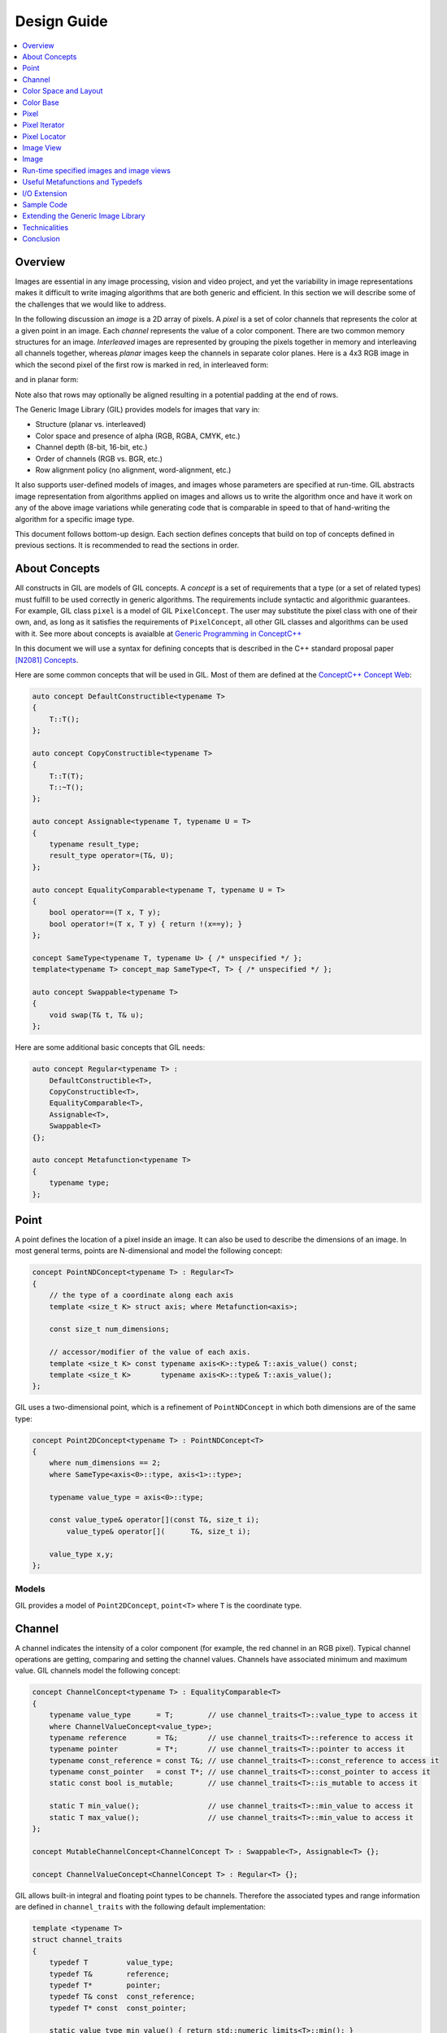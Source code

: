 Design Guide
============

.. contents::
   :local:
   :depth: 1

Overview
--------

Images are essential in any image processing, vision and video project, and
yet the variability in image representations makes it difficult to write
imaging algorithms that are both generic and efficient. In this section we
will describe some of the challenges that we would like to address.

In the following discussion an *image* is a 2D array of pixels. A *pixel* is a
set of color channels that represents the color at a given point in an image.
Each *channel* represents the value of a color component. There are two common
memory structures for an image. *Interleaved* images are represented by
grouping the pixels together in memory and interleaving all channels together,
whereas *planar* images keep the channels in separate color planes. Here is a
4x3 RGB image in which the second pixel of the first row is marked in red,
in interleaved form:

.. image:: images/interleaved.jpg

and in planar form:

.. image:: images/planar.jpg

Note also that rows may optionally be aligned resulting in a potential padding
at the end of rows.

The Generic Image Library (GIL) provides models for images that vary in:

* Structure (planar vs. interleaved)
* Color space and presence of alpha (RGB, RGBA, CMYK, etc.)
* Channel depth (8-bit, 16-bit, etc.)
* Order of channels (RGB vs. BGR, etc.)
* Row alignment policy (no alignment, word-alignment, etc.)

It also supports user-defined models of images, and images whose parameters
are specified at run-time. GIL abstracts image representation from algorithms
applied on images and allows us to write the algorithm once and have it work
on any of the above image variations while generating code that is comparable
in speed to that of hand-writing the algorithm for a specific image type.

This document follows bottom-up design. Each section defines concepts that
build on top of concepts defined in previous sections. It is recommended to
read the sections in order.

About Concepts
--------------

All constructs in GIL are models of GIL concepts. A *concept* is a set of
requirements that a type (or a set of related types) must fulfill to be used
correctly in generic algorithms. The requirements include syntactic and
algorithmic guarantees. For example, GIL class ``pixel`` is a model of GIL
``PixelConcept``. The user may substitute the pixel class with one of their
own, and, as long as it satisfies the requirements of ``PixelConcept``,
all other GIL classes and algorithms can be used with it.
See more about concepts is avaialble at
`Generic Programming in ConceptC++ <https://web.archive.org/web/20160324115943/http://www.generic-programming.org/languages/conceptcpp/>`_

In this document we will use a syntax for defining concepts that is described
in the C++ standard proposal paper
`[N2081] Concepts <http://www.open-std.org/jtc1/sc22/wg21/docs/papers/2006/n2081.pdf>`_.

Here are some common concepts that will be used in GIL.
Most of them are defined at the
`ConceptC++ Concept Web <https://web.archive.org/web/20160326060858/http://www.generic-programming.org/languages/conceptcpp/concept_web.php>`_:

.. code-block:: cpp

  auto concept DefaultConstructible<typename T>
  {
      T::T();
  };

  auto concept CopyConstructible<typename T>
  {
      T::T(T);
      T::~T();
  };

  auto concept Assignable<typename T, typename U = T>
  {
      typename result_type;
      result_type operator=(T&, U);
  };

  auto concept EqualityComparable<typename T, typename U = T>
  {
      bool operator==(T x, T y);
      bool operator!=(T x, T y) { return !(x==y); }
  };

  concept SameType<typename T, typename U> { /* unspecified */ };
  template<typename T> concept_map SameType<T, T> { /* unspecified */ };

  auto concept Swappable<typename T>
  {
      void swap(T& t, T& u);
  };

Here are some additional basic concepts that GIL needs:

.. code-block:: cpp

  auto concept Regular<typename T> :
      DefaultConstructible<T>,
      CopyConstructible<T>,
      EqualityComparable<T>,
      Assignable<T>,
      Swappable<T>
  {};

  auto concept Metafunction<typename T>
  {
      typename type;
  };

Point
-----

A point defines the location of a pixel inside an image. It can also be used
to describe the dimensions of an image. In most general terms, points are
N-dimensional and model the following concept:

.. code-block:: cpp

  concept PointNDConcept<typename T> : Regular<T>
  {
      // the type of a coordinate along each axis
      template <size_t K> struct axis; where Metafunction<axis>;

      const size_t num_dimensions;

      // accessor/modifier of the value of each axis.
      template <size_t K> const typename axis<K>::type& T::axis_value() const;
      template <size_t K>       typename axis<K>::type& T::axis_value();
  };

GIL uses a two-dimensional point, which is a refinement of ``PointNDConcept``
in which both dimensions are of the same type:

.. code-block:: cpp

  concept Point2DConcept<typename T> : PointNDConcept<T>
  {
      where num_dimensions == 2;
      where SameType<axis<0>::type, axis<1>::type>;

      typename value_type = axis<0>::type;

      const value_type& operator[](const T&, size_t i);
          value_type& operator[](      T&, size_t i);

      value_type x,y;
  };

.. seealso::

  - `PointNDConcept <reference/structboost_1_1gil_1_1_point_n_d_concept.html>`_
  - `Point2DConcept <reference/structboost_1_1gil_1_1_point2_d_concept.html>`_

Models
^^^^^^

GIL provides a model of ``Point2DConcept``, ``point<T>`` where ``T`` is the
coordinate type.

Channel
-------

A channel indicates the intensity of a color component (for example, the red
channel in an RGB pixel). Typical channel operations are getting, comparing
and setting the channel values. Channels have associated minimum and maximum
value. GIL channels model the following concept:

.. code-block:: cpp

  concept ChannelConcept<typename T> : EqualityComparable<T>
  {
      typename value_type      = T;        // use channel_traits<T>::value_type to access it
      where ChannelValueConcept<value_type>;
      typename reference       = T&;       // use channel_traits<T>::reference to access it
      typename pointer         = T*;       // use channel_traits<T>::pointer to access it
      typename const_reference = const T&; // use channel_traits<T>::const_reference to access it
      typename const_pointer   = const T*; // use channel_traits<T>::const_pointer to access it
      static const bool is_mutable;        // use channel_traits<T>::is_mutable to access it

      static T min_value();                // use channel_traits<T>::min_value to access it
      static T max_value();                // use channel_traits<T>::min_value to access it
  };

  concept MutableChannelConcept<ChannelConcept T> : Swappable<T>, Assignable<T> {};

  concept ChannelValueConcept<ChannelConcept T> : Regular<T> {};

GIL allows built-in integral and floating point types to be channels.
Therefore the associated types and range information are defined in
``channel_traits`` with the following default implementation:

.. code-block:: cpp

  template <typename T>
  struct channel_traits
  {
      typedef T         value_type;
      typedef T&        reference;
      typedef T*        pointer;
      typedef T& const  const_reference;
      typedef T* const  const_pointer;

      static value_type min_value() { return std::numeric_limits<T>::min(); }
      static value_type max_value() { return std::numeric_limits<T>::max(); }
  };

Two channel types are *compatible* if they have the same value type:

.. code-block:: cpp

  concept ChannelsCompatibleConcept<ChannelConcept T1, ChannelConcept T2>
  {
      where SameType<T1::value_type, T2::value_type>;
  };

A channel may be *convertible* to another channel:

.. code-block:: cpp

  template <ChannelConcept Src, ChannelValueConcept Dst>
  concept ChannelConvertibleConcept
  {
      Dst channel_convert(Src);
  };

Note that ``ChannelConcept`` and ``MutableChannelConcept`` do not require a
default constructor. Channels that also support default construction (and thus
are regular types) model ``ChannelValueConcept``.
To understand the motivation for this distinction, consider a 16-bit RGB pixel
in a "565" bit pattern. Its channels correspond to bit ranges. To support such
channels, we need to create a custom proxy class corresponding to a reference
to a sub-byte channel.
Such a proxy reference class models only ``ChannelConcept``, because, similar
to native C++ references, it may not have a default constructor.

Note also that algorithms may impose additional requirements on channels,
such as support for arithmetic operations.

.. seealso::

  - `ChannelConcept<T> <reference/structboost_1_1gil_1_1_channel_concept.html>`_
  - `ChannelValueConcept<T> <reference/structboost_1_1gil_1_1_channel_value_concept.html>`_
  - `MutableChannelConcept<T> <reference/structboost_1_1gil_1_1_mutable_channel_concept.html>`_
  - `ChannelsCompatibleConcept<T1,T2> <reference/structboost_1_1gil_1_1_channels_compatible_concept.html>`_
  - `ChannelConvertibleConcept<SrcChannel,DstChannel> <reference/structboost_1_1gil_1_1_channel_convertible_concept.html>`_

Models
^^^^^^

All C++11 fundamental integer and float point types are valid channels.

The minimum and maximum values of a channel modeled by a built-in type
correspond to the minimum and maximum physical range of the built-in type, as
specified by its ``std::numeric_limits``. Sometimes the physical range is not
appropriate. GIL provides ``scoped_channel_value``, a model for a channel
adapter that allows for specifying a custom range.
We use it to define a ``[0..1]`` floating point channel type as follows:

.. code-block:: cpp

  struct float_zero { static float apply() { return 0.0f; } };
  struct float_one  { static float apply() { return 1.0f; } };
  typedef scoped_channel_value<float,float_zero,float_one> bits32f;

GIL also provides models for channels corresponding to ranges of bits:

.. code-block:: cpp

  // Value of a channel defined over NumBits bits. Models ChannelValueConcept
  template <int NumBits> class packed_channel_value;

  // Reference to a channel defined over NumBits bits. Models ChannelConcept
  template <int FirstBit,
          int NumBits,       // Defines the sequence of bits in the data value that contain the channel
          bool Mutable>      // true if the reference is mutable
  class packed_channel_reference;

  // Reference to a channel defined over NumBits bits. Its FirstBit is a run-time parameter. Models ChannelConcept
  template <int NumBits,       // Defines the sequence of bits in the data value that contain the channel
          bool Mutable>      // true if the reference is mutable
  class packed_dynamic_channel_reference;

Note that there are two models of a reference proxy which differ based on
whether the offset of the channel range is specified as a template or a
run-time parameter. The first model is faster and more compact while the
second model is more flexible. For example, the second model allows us to
construct an iterator over bit range channels.

Algorithms
^^^^^^^^^^

Here is how to construct the three channels of a 16-bit "565" pixel and set
them to their maximum value:

.. code-block:: cpp

  using channel16_0_5_reference_t  = packed_channel_reference<0, 5, true>;
  using channel16_5_6_reference_t  = packed_channel_reference<5, 6, true>;
  using channel16_11_5_reference_t = packed_channel_reference<11, 5, true>;

  std::uint16_t data=0;
  channel16_0_5_reference_t  channel1(&data);
  channel16_5_6_reference_t  channel2(&data);
  channel16_11_5_reference_t channel3(&data);

  channel1 = channel_traits<channel16_0_5_reference_t>::max_value();
  channel2 = channel_traits<channel16_5_6_reference_t>::max_value();
  channel3 = channel_traits<channel16_11_5_reference_t>::max_value();
  assert(data == 65535);

Assignment, equality comparison and copy construction are defined only between
compatible channels:

.. code-block:: cpp

  packed_channel_value<5> channel_6bit = channel1;
  channel_6bit = channel3;

  // compile error: Assignment between incompatible channels
  //channel_6bit = channel2;

All channel models provided by GIL are pairwise convertible:

.. code-block:: cpp

  channel1 = channel_traits<channel16_0_5_reference_t>::max_value();
  assert(channel1 == 31);

  bits16 chan16 = channel_convert<bits16>(channel1);
  assert(chan16 == 65535);

Channel conversion is a lossy operation. GIL's channel conversion is a linear
transformation between the ranges of the source and destination channel.
It maps precisely the minimum to the minimum and the maximum to the maximum.
(For example, to convert from uint8_t to uint16_t GIL does not do a bit shift
because it will not properly match the maximum values. Instead GIL multiplies
the source by 257).

All channel models that GIL provides are convertible from/to an integral or
floating point type. Thus they support arithmetic operations. Here are the
channel-level algorithms that GIL provides:

.. code-block:: cpp

  // Converts a source channel value into a destination channel.
  // Linearly maps the value of the source into the range of the destination.
  template <typename DstChannel, typename SrcChannel>
  typename channel_traits<DstChannel>::value_type channel_convert(SrcChannel src);

  // returns max_value - x + min_value
  template <typename Channel>
  typename channel_traits<Channel>::value_type channel_invert(Channel x);

  // returns a * b / max_value
  template <typename Channel>
  typename channel_traits<Channel>::value_type channel_multiply(Channel a, Channel b);

Color Space and Layout
----------------------

A color space captures the set and interpretation of channels comprising a
pixel. In Boost.GIL, color space is defined as an MPL random access sequence
containing the types of all elements in the color space.

Two color spaces are considered *compatible* if they are equal (i.e. have the
same set of colors in the same order).

.. seealso::

  - `ColorSpaceConcept<ColorSpace> <reference/structboost_1_1gil_1_1_color_space_concept.html>`_
  - `ColorSpacesCompatibleConcept<ColorSpace1,ColorSpace2> <reference/structboost_1_1gil_1_1_color_spaces_compatible_concept.html>`_
  - `ChannelMappingConcept<Mapping> <reference/structboost_1_1gil_1_1_channel_mapping_concept.html>`_

Models
^^^^^^

GIL currently provides the following color spaces:

- ``gray_t``
- ``rgb_t``
- ``rgba_t``
- ``cmyk_t``

It also provides unnamed N-channel color spaces of two to five channels:

- ``devicen_t<2>``
- ``devicen_t<3>``
- ``devicen_t<4>``
- ``devicen_t<5>``

Besides the standard layouts, it also provides:

- ``bgr_layout_t``
- ``bgra_layout_t``
- ``abgr_layout_t``
- ``argb_layout_t``

As an example, here is how GIL defines the RGBA color space::

.. code-block:: cpp

  struct red_t {};
  struct green_t {};
  struct blue_t {};
  struct alpha_t {};
  rgba_t = using mpl::vector4<red_t, green_t, blue_t, alpha_t>;

The ordering of the channels in the color space definition specifies their
semantic order. For example, ``red_t`` is the first semantic channel of
``rgba_t``. While there is a unique semantic ordering of the channels in a
color space, channels may vary in their physical ordering in memory

The mapping of channels is specified by ``ChannelMappingConcept``, which is
an MPL random access sequence of integral types.
A color space and its associated mapping are often used together.

Thus they are grouped in GIL's layout:

.. code-block:: cpp

  template
  <
      typename ColorSpace,
      typename ChannelMapping = mpl::range_c<int, 0, mpl::size<ColorSpace>::value>
  >
  struct layout
  {
    using color_space_t = ColorSpace;
    using channel_mapping_t = ChannelMapping;
  };

Here is how to create layouts for the RGBA color space:

.. code-block:: cpp

  using rgba_layout_t = layout<rgba_t>; // default ordering is 0,1,2,3...
  using bgra_layout_t = layout<rgba_t, mpl::vector4_c<int,2,1,0,3>>;
  using argb_layout_t = layout<rgba_t, mpl::vector4_c<int,1,2,3,0>>;
  using abgr_layout_t = layout<rgba_t, mpl::vector4_c<int,3,2,1,0>>;

Color Base
----------

A color base is a container of color elements. The most common use of color
base is in the implementation of a pixel, in which case the color elements are
channel values. The color base concept, however, can be used in other
scenarios. For example, a planar pixel has channels that are not contiguous in
memory. Its reference is a proxy class that uses a color base whose elements
are channel references. Its iterator uses a color base whose elements are
channel iterators.

Color base models must satisfy the following concepts:

.. code-block:: cpp

  concept ColorBaseConcept<typename T>
      : CopyConstructible<T>, EqualityComparable<T>
  {
    // a GIL layout (the color space and element permutation)
    typename layout_t;

    // The type of K-th element
    template <int K> struct kth_element_type;
        where Metafunction<kth_element_type>;

    // The result of at_c
    template <int K> struct kth_element_const_reference_type;
        where Metafunction<kth_element_const_reference_type>;

    template <int K> kth_element_const_reference_type<T,K>::type at_c(T);

    template <ColorBaseConcept T2> where { ColorBasesCompatibleConcept<T,T2> }
        T::T(T2);
    template <ColorBaseConcept T2> where { ColorBasesCompatibleConcept<T,T2> }
        bool operator==(const T&, const T2&);
    template <ColorBaseConcept T2> where { ColorBasesCompatibleConcept<T,T2> }
        bool operator!=(const T&, const T2&);

  };

  concept MutableColorBaseConcept<ColorBaseConcept T>
      : Assignable<T>, Swappable<T>
  {
    template <int K> struct kth_element_reference_type;
        where Metafunction<kth_element_reference_type>;

    template <int K> kth_element_reference_type<T,K>::type at_c(T);

    template <ColorBaseConcept T2> where { ColorBasesCompatibleConcept<T,T2> }
        T& operator=(T&, const T2&);
  };

  concept ColorBaseValueConcept<typename T> : MutableColorBaseConcept<T>, Regular<T>
  {
  };

  concept HomogeneousColorBaseConcept<ColorBaseConcept CB>
  {
    // For all K in [0 ... size<C1>::value-1):
    //     where SameType<kth_element_type<K>::type, kth_element_type<K+1>::type>;
    kth_element_const_reference_type<0>::type dynamic_at_c(const CB&, std::size_t n) const;
  };

  concept MutableHomogeneousColorBaseConcept<MutableColorBaseConcept CB>
      : HomogeneousColorBaseConcept<CB>
  {
    kth_element_reference_type<0>::type dynamic_at_c(const CB&, std::size_t n);
  };

  concept HomogeneousColorBaseValueConcept<typename T>
      : MutableHomogeneousColorBaseConcept<T>, Regular<T>
  {
  };

  concept ColorBasesCompatibleConcept<ColorBaseConcept C1, ColorBaseConcept C2>
  {
    where SameType<C1::layout_t::color_space_t, C2::layout_t::color_space_t>;
    // also, for all K in [0 ... size<C1>::value):
    //     where Convertible<kth_semantic_element_type<C1,K>::type, kth_semantic_element_type<C2,K>::type>;
    //     where Convertible<kth_semantic_element_type<C2,K>::type, kth_semantic_element_type<C1,K>::type>;
  };

A color base must have an associated layout (which consists of a color space,
as well as an ordering of the channels). There are two ways to index the
elements of a color base: A physical index corresponds to the way they are
ordered in memory, and a semantic index corresponds to the way the elements
are ordered in their color space. For example, in the RGB color space the
elements are ordered as ``{red_t, green_t, blue_t}``. For a color base with
a BGR layout, the first element in physical ordering is the blue element,
whereas the first semantic element is the red one.  Models of
``ColorBaseConcept`` are required to provide the ``at_c<K>(ColorBase)``
function, which allows for accessing the elements based on their physical
order. GIL provides a ``semantic_at_c<K>(ColorBase)`` function (described
later) which can operate on any model of ColorBaseConcept and returns the
corresponding semantic element.

Two color bases are *compatible* if they have the same color space and their
elements (paired semantically) are convertible to each other.

Models
^^^^^^

GIL provides a model for a homogeneous color base (a color base whose elements
all have the same type).

.. code-block:: cpp

  namespace detail
  {
    template <typename Element, typename Layout, int K>
    struct homogeneous_color_base;
  }

It is used in the implementation of GIL's pixel, planar pixel reference and
planar pixel iterator. Another model of ``ColorBaseConcept`` is
``packed_pixel`` - it is a pixel whose channels are bit ranges.

See the :ref:`design_guide:Pixel` section for more.

Algorithms
^^^^^^^^^^

GIL provides the following functions and metafunctions operating on color
bases:

.. code-block:: cpp

  // Metafunction returning an mpl::int_ equal to the number of elements in the color base
  template <class ColorBase> struct size;

  // Returns the type of the return value of semantic_at_c<K>(color_base)
  template <class ColorBase, int K> struct kth_semantic_element_reference_type;
  template <class ColorBase, int K> struct kth_semantic_element_const_reference_type;

  // Returns a reference to the element with K-th semantic index.
  template <class ColorBase, int K>
  typename kth_semantic_element_reference_type<ColorBase,K>::type       semantic_at_c(ColorBase& p)
  template <class ColorBase, int K>
  typename kth_semantic_element_const_reference_type<ColorBase,K>::type semantic_at_c(const ColorBase& p)

  // Returns the type of the return value of get_color<Color>(color_base)
  template <typename Color, typename ColorBase> struct color_reference_t;
  template <typename Color, typename ColorBase> struct color_const_reference_t;

  // Returns a reference to the element corresponding to the given color
  template <typename ColorBase, typename Color>
  typename color_reference_t<Color,ColorBase>::type get_color(ColorBase& cb, Color=Color());
  template <typename ColorBase, typename Color>
  typename color_const_reference_t<Color,ColorBase>::type get_color(const ColorBase& cb, Color=Color());

  // Returns the element type of the color base. Defined for homogeneous color bases only
  template <typename ColorBase> struct element_type;
  template <typename ColorBase> struct element_reference_type;
  template <typename ColorBase> struct element_const_reference_type;

GIL also provides the following algorithms which operate on color bases.
Note that they all pair the elements semantically:

.. code-block:: cpp

  // Equivalents to std::equal, std::copy, std::fill, std::generate
  template <typename CB1,typename CB2>   bool static_equal(const CB1& p1, const CB2& p2);
  template <typename Src,typename Dst>   void static_copy(const Src& src, Dst& dst);
  template <typename CB, typename Op>    void static_generate(CB& dst,Op op);

  // Equivalents to std::transform
  template <typename CB ,             typename Dst,typename Op> Op static_transform(      CB&,Dst&,Op);
  template <typename CB ,             typename Dst,typename Op> Op static_transform(const CB&,Dst&,Op);
  template <typename CB1,typename CB2,typename Dst,typename Op> Op static_transform(      CB1&,      CB2&,Dst&,Op);
  template <typename CB1,typename CB2,typename Dst,typename Op> Op static_transform(const CB1&,      CB2&,Dst&,Op);
  template <typename CB1,typename CB2,typename Dst,typename Op> Op static_transform(      CB1&,const CB2&,Dst&,Op);
  template <typename CB1,typename CB2,typename Dst,typename Op> Op static_transform(const CB1&,const CB2&,Dst&,Op);

  // Equivalents to std::for_each
  template <typename CB1,                          typename Op> Op static_for_each(      CB1&,Op);
  template <typename CB1,                          typename Op> Op static_for_each(const CB1&,Op);
  template <typename CB1,typename CB2,             typename Op> Op static_for_each(      CB1&,      CB2&,Op);
  template <typename CB1,typename CB2,             typename Op> Op static_for_each(      CB1&,const CB2&,Op);
  template <typename CB1,typename CB2,             typename Op> Op static_for_each(const CB1&,      CB2&,Op);
  template <typename CB1,typename CB2,             typename Op> Op static_for_each(const CB1&,const CB2&,Op);
  template <typename CB1,typename CB2,typename CB3,typename Op> Op static_for_each(      CB1&,      CB2&,      CB3&,Op);
  template <typename CB1,typename CB2,typename CB3,typename Op> Op static_for_each(      CB1&,      CB2&,const CB3&,Op);
  template <typename CB1,typename CB2,typename CB3,typename Op> Op static_for_each(      CB1&,const CB2&,      CB3&,Op);
  template <typename CB1,typename CB2,typename CB3,typename Op> Op static_for_each(      CB1&,const CB2&,const CB3&,Op);
  template <typename CB1,typename CB2,typename CB3,typename Op> Op static_for_each(const CB1&,      CB2&,      CB3&,Op);
  template <typename CB1,typename CB2,typename CB3,typename Op> Op static_for_each(const CB1&,      CB2&,const CB3&,Op);
  template <typename CB1,typename CB2,typename CB3,typename Op> Op static_for_each(const CB1&,const CB2&,      CB3&,Op);
  template <typename CB1,typename CB2,typename CB3,typename Op> Op static_for_each(const CB1&,const CB2&,const CB3&,Op);

  // The following algorithms are only defined for homogeneous color bases:
  // Equivalent to std::fill
  template <typename HCB, typename Element> void static_fill(HCB& p, const Element& v);

  // Equivalents to std::min_element and std::max_element
  template <typename HCB> typename element_const_reference_type<HCB>::type static_min(const HCB&);
  template <typename HCB> typename element_reference_type<HCB>::type       static_min(      HCB&);
  template <typename HCB> typename element_const_reference_type<HCB>::type static_max(const HCB&);
  template <typename HCB> typename element_reference_type<HCB>::type       static_max(      HCB&);

These algorithms are designed after the corresponding STL algorithms, except
that instead of ranges they take color bases and operate on their elements.
In addition, they are implemented with a compile-time recursion (thus the
prefix "static\_"). Finally, they pair the elements semantically instead of
based on their physical order in memory.

For example, here is the implementation of ``static_equal``:

.. code-block:: cpp

  namespace detail
  {
    template <int K> struct element_recursion
    {
      template <typename P1,typename P2>
      static bool static_equal(const P1& p1, const P2& p2)
      {
        return element_recursion<K-1>::static_equal(p1,p2) &&
               semantic_at_c<K-1>(p1)==semantic_at_c<N-1>(p2);
      }
    };
    template <> struct element_recursion<0>
    {
      template <typename P1,typename P2>
      static bool static_equal(const P1&, const P2&) { return true; }
    };
  }

  template <typename P1,typename P2>
  bool static_equal(const P1& p1, const P2& p2)
  {
    gil_function_requires<ColorSpacesCompatibleConcept<P1::layout_t::color_space_t,P2::layout_t::color_space_t> >();
    return detail::element_recursion<size<P1>::value>::static_equal(p1,p2);
  }

This algorithm is used when invoking ``operator==`` on two pixels, for
example. By using semantic accessors we are properly comparing an RGB pixel to
a BGR pixel. Notice also that all of the above algorithms taking more than one
color base require that they all have the same color space.

Pixel
-----

A pixel is a set of channels defining the color at a given point in an
image. Conceptually, a pixel is little more than a color base whose
elements model ``ChannelConcept``. All properties of pixels inherit
from color bases: pixels may be *homogeneous* if all of their channels
have the same type; otherwise they are called *heterogeneous*. The
channels of a pixel may be addressed using semantic or physical
indexing, or by color; all color-base algorithms work on pixels as
well. Two pixels are *compatible* if their color spaces are the same
and their channels, paired semantically, are compatible. Note that
constness, memory organization and reference/value are ignored. For
example, an 8-bit RGB planar reference is compatible to a constant
8-bit BGR interleaved pixel value. Most pairwise pixel operations
(copy construction, assignment, equality, etc.) are only defined for
compatible pixels.

Pixels (as well as other GIL constructs built on pixels, such as
iterators, locators, views and images) must provide metafunctions to
access their color space, channel mapping, number of channels, and
(for homogeneous pixels) the channel type:

.. code-block:: cpp

  concept PixelBasedConcept<typename T>
  {
    typename color_space_type<T>;
        where Metafunction<color_space_type<T> >;
        where ColorSpaceConcept<color_space_type<T>::type>;
    typename channel_mapping_type<T>;
        where Metafunction<channel_mapping_type<T> >;
        where ChannelMappingConcept<channel_mapping_type<T>::type>;
    typename is_planar<T>;
        where Metafunction<is_planar<T> >;
        where SameType<is_planar<T>::type, bool>;
  };

  concept HomogeneousPixelBasedConcept<PixelBasedConcept T>
  {
    typename channel_type<T>;
        where Metafunction<channel_type<T> >;
        where ChannelConcept<channel_type<T>::type>;
  };

Pixels model the following concepts:

.. code-block:: cpp

  concept PixelConcept<typename P> : ColorBaseConcept<P>, PixelBasedConcept<P>
  {
    where is_pixel<P>::value==true;
    // where for each K [0..size<P>::value-1]:
    //      ChannelConcept<kth_element_type<K> >;

    typename value_type;       where PixelValueConcept<value_type>;
    typename reference;        where PixelConcept<reference>;
    typename const_reference;  where PixelConcept<const_reference>;
    static const bool P::is_mutable;

    template <PixelConcept P2> where { PixelConcept<P,P2> }
        P::P(P2);
    template <PixelConcept P2> where { PixelConcept<P,P2> }
        bool operator==(const P&, const P2&);
    template <PixelConcept P2> where { PixelConcept<P,P2> }
        bool operator!=(const P&, const P2&);
  };

  concept MutablePixelConcept<typename P> : PixelConcept<P>, MutableColorBaseConcept<P>
  {
    where is_mutable==true;
  };

  concept HomogeneousPixelConcept<PixelConcept P> : HomogeneousColorBaseConcept<P>, HomogeneousPixelBasedConcept<P>
  {
    P::template element_const_reference_type<P>::type operator[](P p, std::size_t i) const { return dynamic_at_c(P,i); }
  };

  concept MutableHomogeneousPixelConcept<MutablePixelConcept P> : MutableHomogeneousColorBaseConcept<P>
  {
    P::template element_reference_type<P>::type operator[](P p, std::size_t i) { return dynamic_at_c(p,i); }
  };

  concept PixelValueConcept<typename P> : PixelConcept<P>, Regular<P>
  {
    where SameType<value_type,P>;
  };

  concept PixelsCompatibleConcept<PixelConcept P1, PixelConcept P2> : ColorBasesCompatibleConcept<P1,P2>
  {
    // where for each K [0..size<P1>::value):
    //    ChannelsCompatibleConcept<kth_semantic_element_type<P1,K>::type, kth_semantic_element_type<P2,K>::type>;
  };

A pixel is *convertible* to a second pixel if it is possible to
approximate its color in the form of the second pixel. Conversion is
an explicit, non-symmetric and often lossy operation (due to both
channel and color space approximation). Convertibility requires
modeling the following concept:

.. code-block:: cpp

  template <PixelConcept SrcPixel, MutablePixelConcept DstPixel>
  concept PixelConvertibleConcept
  {
    void color_convert(const SrcPixel&, DstPixel&);
  };

The distinction between ``PixelConcept`` and ``PixelValueConcept`` is
analogous to that for channels and color bases - pixel reference proxies model
both, but only pixel values model the latter.

.. seealso::

  - `PixelBasedConcept<P> <reference/structboost_1_1gil_1_1_pixel_based_concept.html>`_
  - `PixelConcept<Pixel> <reference/structboost_1_1gil_1_1_pixel_concept.html>`_
  - `MutablePixelConcept<Pixel> <reference/structboost_1_1gil_1_1_mutable_pixel_concept.html>`_
  - `PixelValueConcept<Pixel> <reference/structboost_1_1gil_1_1_pixel_value_concept.html>`_
  - `HomogeneousPixelConcept<Pixel> <reference/structboost_1_1gil_1_1_homogeneous_pixel_based_concept.html>`_
  - `MutableHomogeneousPixelConcept<Pixel> <reference/structboost_1_1gil_1_1_mutable_homogeneous_pixel_concept.html>`_
  - `HomogeneousPixelValueConcept<Pixel> <reference/structboost_1_1gil_1_1_homogeneous_pixel_value_concept.html>`_
  - `PixelsCompatibleConcept<Pixel1, Pixel2> <reference/structboost_1_1gil_1_1_pixels_compatible_concept.html>`_
  - `PixelConvertibleConcept<SrcPixel, DstPixel> <reference/structboost_1_1gil_1_1_pixel_convertible_concept.html>`_

Models
^^^^^^

The most commonly used pixel is a homogeneous pixel whose values are
together in memory. For this purpose GIL provides the struct
``pixel``, templated over the channel value and layout:

.. code-block:: cpp

  // models HomogeneousPixelValueConcept
  template <typename ChannelValue, typename Layout> struct pixel;

  // Those typedefs are already provided by GIL
  typedef pixel<bits8, rgb_layout_t> rgb8_pixel_t;
  typedef pixel<bits8, bgr_layout_t> bgr8_pixel_t;

  bgr8_pixel_t bgr8(255,0,0);     // pixels can be initialized with the channels directly
  rgb8_pixel_t rgb8(bgr8);        // compatible pixels can also be copy-constructed

  rgb8 = bgr8;            // assignment and equality is defined between compatible pixels
  assert(rgb8 == bgr8);   // assignment and equality operate on the semantic channels

  // The first physical channels of the two pixels are different
  assert(at_c<0>(rgb8) != at_c<0>(bgr8));
  assert(dynamic_at_c(bgr8,0) != dynamic_at_c(rgb8,0));
  assert(rgb8[0] != bgr8[0]); // same as above (but operator[] is defined for pixels only)

Planar pixels have their channels distributed in memory. While they share the
same value type (``pixel``) with interleaved pixels, their reference type is a
proxy class containing references to each of the channels.
This is implemented with the struct ``planar_pixel_reference``:

.. code-block:: cpp

  // models HomogeneousPixel
  template <typename ChannelReference, typename ColorSpace> struct planar_pixel_reference;

  // Define the type of a mutable and read-only reference. (These typedefs are already provided by GIL)
  typedef planar_pixel_reference<      bits8&,rgb_t> rgb8_planar_ref_t;
  typedef planar_pixel_reference<const bits8&,rgb_t> rgb8c_planar_ref_t;

Note that, unlike the ``pixel`` struct, planar pixel references are templated
over the color space, not over the pixel layout. They always use a canonical
channel ordering. Ordering of their elements is unnecessary because their
elements are references to the channels.

Sometimes the channels of a pixel may not be byte-aligned. For example an RGB
pixel in '5-5-6' format is a 16-bit pixel whose red, green and blue channels
occupy bits [0..4],[5..9] and [10..15] respectively. GIL provides a model for
such packed pixel formats:

.. code-block:: cpp

  // define an rgb565 pixel
  typedef packed_pixel_type<uint16_t, mpl::vector3_c<unsigned,5,6,5>, rgb_layout_t>::type rgb565_pixel_t;

  function_requires<PixelValueConcept<rgb565_pixel_t> >();
  static_assert(sizeof(rgb565_pixel_t) == 2, "");

  // define a bgr556 pixel
  typedef packed_pixel_type<uint16_t, mpl::vector3_c<unsigned,5,6,5>, bgr_layout_t>::type bgr556_pixel_t;

  function_requires<PixelValueConcept<bgr556_pixel_t> >();

  // rgb565 is compatible with bgr556.
  function_requires<PixelsCompatibleConcept<rgb565_pixel_t,bgr556_pixel_t> >();

In some cases, the pixel itself may not be byte aligned. For example,
consider an RGB pixel in '2-3-2' format. Its size is 7 bits. GIL
refers to such pixels, pixel iterators and images as
"bit-aligned". Bit-aligned pixels (and images) are more complex than
packed ones. Since packed pixels are byte-aligned, we can use a C++
reference as the reference type to a packed pixel, and a C pointer as
an x_iterator over a row of packed pixels. For bit-aligned constructs
we need a special reference proxy class (bit_aligned_pixel_reference)
and iterator class (bit_aligned_pixel_iterator). The value type of
bit-aligned pixels is a packed_pixel. Here is how to use bit_aligned
pixels and pixel iterators:

.. code-block:: cpp

  // Mutable reference to a BGR232 pixel
  typedef const bit_aligned_pixel_reference<unsigned char, mpl::vector3_c<unsigned,2,3,2>, bgr_layout_t, true>  bgr232_ref_t;

  // A mutable iterator over BGR232 pixels
  typedef bit_aligned_pixel_iterator<bgr232_ref_t> bgr232_ptr_t;

  // BGR232 pixel value. It is a packed_pixel of size 1 byte. (The last bit is unused)
  typedef std::iterator_traits<bgr232_ptr_t>::value_type bgr232_pixel_t;
  static_assert(sizeof(bgr232_pixel_t) == 1, "");

  bgr232_pixel_t red(0,0,3); // = 0RRGGGBB, = 01100000 = 0x60

  // a buffer of 7 bytes fits exactly 8 BGR232 pixels.
  unsigned char pix_buffer[7];
  std::fill(pix_buffer,pix_buffer+7,0);

  // Fill the 8 pixels with red
  bgr232_ptr_t pix_it(&pix_buffer[0],0);  // start at bit 0 of the first pixel
  for (int i=0; i<8; ++i)
  {
    *pix_it++ = red;
  }
  // Result: 0x60 0x30 0x11 0x0C 0x06 0x83 0xC1

Algorithms
^^^^^^^^^^

Since pixels model ``ColorBaseConcept`` and ``PixelBasedConcept`` all
algorithms and metafunctions of color bases can work with them as well:

.. code-block:: cpp

  // This is how to access the first semantic channel (red)
  assert(semantic_at_c<0>(rgb8) == semantic_at_c<0>(bgr8));

  // This is how to access the red channel by name
  assert(get_color<red_t>(rgb8) == get_color<red_t>(bgr8));

  // This is another way of doing it (some compilers don't like the first one)
  assert(get_color(rgb8,red_t()) == get_color(bgr8,red_t()));

  // This is how to use the PixelBasedConcept metafunctions
  BOOST_MPL_ASSERT(num_channels<rgb8_pixel_t>::value == 3);
  BOOST_MPL_ASSERT((is_same<channel_type<rgb8_pixel_t>::type, bits8>));
  BOOST_MPL_ASSERT((is_same<color_space_type<bgr8_pixel_t>::type, rgb_t> ));
  BOOST_MPL_ASSERT((is_same<channel_mapping_type<bgr8_pixel_t>::type, mpl::vector3_c<int,2,1,0> > ));

  // Pixels contain just the three channels and nothing extra
  BOOST_MPL_ASSERT(sizeof(rgb8_pixel_t)==3);

  rgb8_planar_ref_t ref(bgr8);    // copy construction is allowed from a compatible mutable pixel type

  get_color<red_t>(ref) = 10;     // assignment is ok because the reference is mutable
  assert(get_color<red_t>(bgr8)==10);  // references modify the value they are bound to

  // Create a zero packed pixel and a full regular unpacked pixel.
  rgb565_pixel_t r565;
  rgb8_pixel_t rgb_full(255,255,255);

  // Convert all channels of the unpacked pixel to the packed one & assert the packed one is full
  get_color(r565,red_t())   = channel_convert<rgb565_channel0_t>(get_color(rgb_full,red_t()));
  get_color(r565,green_t()) = channel_convert<rgb565_channel1_t>(get_color(rgb_full,green_t()));
  get_color(r565,blue_t())  = channel_convert<rgb565_channel2_t>(get_color(rgb_full,blue_t()));
  assert(r565 == rgb565_pixel_t((uint16_t)65535));

GIL also provides the ``color_convert`` algorithm to convert between pixels of
different color spaces and channel types:

.. code-block:: cpp

  rgb8_pixel_t red_in_rgb8(255,0,0);
  cmyk16_pixel_t red_in_cmyk16;
  color_convert(red_in_rgb8,red_in_cmyk16);

Pixel Iterator
--------------

Pixel iterators are random traversal iterators whose ``value_type
models`` ``PixelValueConcept``.

Fundamental Iterator
^^^^^^^^^^^^^^^^^^^^

Pixel iterators provide metafunctions to determine whether they are mutable
(i.e. whether they allow for modifying the pixel they refer to), to get the
immutable (read-only) type of the iterator, and to determine whether they are
plain iterators or adaptors over another pixel iterator:

.. code-block:: cpp

  concept PixelIteratorConcept<RandomAccessTraversalIteratorConcept Iterator>
      : PixelBasedConcept<Iterator>
  {
    where PixelValueConcept<value_type>;
    typename const_iterator_type<It>::type;
        where PixelIteratorConcept<const_iterator_type<It>::type>;
    static const bool  iterator_is_mutable<It>::value;
    static const bool  is_iterator_adaptor<It>::value;   // is it an iterator adaptor
  };

  template <typename Iterator>
  concept MutablePixelIteratorConcept : PixelIteratorConcept<Iterator>, MutableRandomAccessIteratorConcept<Iterator> {};

.. seealso::

  - `PixelIteratorConcept<Iterator> <reference/group___pixel_iterator_concept_pixel_iterator.html>`_
  - `MutablePixelIteratorConcept<Iterator> <reference/structboost_1_1gil_1_1_mutable_pixel_iterator_concept.html>`_

Models
""""""

A built-in pointer to pixel, ``pixel<ChannelValue,Layout>*``, is GIL model for
pixel iterator over interleaved homogeneous pixels. Similarly,
``packed_pixel<PixelData,ChannelRefVec,Layout>*`` is GIL model for an iterator
over interleaved packed pixels.

For planar homogeneous pixels, GIL provides the class
``planar_pixel_iterator``, templated over a channel iterator and color space.
Here is how the standard mutable and read-only planar RGB iterators over
unsigned char are defined:

.. code-block:: cpp

  template <typename ChannelPtr, typename ColorSpace>
  struct planar_pixel_iterator;

  // GIL provided typedefs
  typedef planar_pixel_iterator<const bits8*, rgb_t> rgb8c_planar_ptr_t;
  typedef planar_pixel_iterator<      bits8*, rgb_t> rgb8_planar_ptr_t;

``planar_pixel_iterator`` also models ``HomogeneousColorBaseConcept`` (it
subclasses from ``homogeneous_color_base``) and, as a result, all color base
algorithms apply to it. The element type of its color base is a channel
iterator. For example, GIL implements ``operator++`` of planar iterators
approximately like this:

.. code-block:: cpp

  template <typename T>
  struct inc : public std::unary_function<T,T>
  {
    T operator()(T x) const { return ++x; }
  };

  template <typename ChannelPtr, typename ColorSpace>
  planar_pixel_iterator<ChannelPtr,ColorSpace>&
  planar_pixel_iterator<ChannelPtr,ColorSpace>::operator++()
  {
    static_transform(*this,*this,inc<ChannelPtr>());
    return *this;
  }

Since ``static_transform`` uses compile-time recursion, incrementing an
instance of ``rgb8_planar_ptr_t`` amounts to three pointer increments.
GIL also uses the class ``bit_aligned_pixel_iterator`` as a model for a pixel
iterator over bit-aligned pixels. Internally it keeps track of the current
byte and the bit offset.

Iterator Adaptor
^^^^^^^^^^^^^^^^

Iterator adaptor is an iterator that wraps around another iterator. Its
``is_iterator_adaptor`` metafunction must evaluate to true, and it needs to
provide a member method to return the base iterator, a metafunction to get its
type, and a metafunction to rebind to another base iterator:

.. code-block:: cpp

  concept IteratorAdaptorConcept<RandomAccessTraversalIteratorConcept Iterator>
  {
    where SameType<is_iterator_adaptor<Iterator>::type, mpl::true_>;

    typename iterator_adaptor_get_base<Iterator>;
        where Metafunction<iterator_adaptor_get_base<Iterator> >;
        where boost_concepts::ForwardTraversalConcept<iterator_adaptor_get_base<Iterator>::type>;

    typename another_iterator;
    typename iterator_adaptor_rebind<Iterator,another_iterator>::type;
        where boost_concepts::ForwardTraversalConcept<another_iterator>;
        where IteratorAdaptorConcept<iterator_adaptor_rebind<Iterator,another_iterator>::type>;

    const iterator_adaptor_get_base<Iterator>::type& Iterator::base() const;
  };

  template <boost_concepts::Mutable_ForwardIteratorConcept Iterator>
  concept MutableIteratorAdaptorConcept : IteratorAdaptorConcept<Iterator> {};

.. seealso::

  - `IteratorAdaptorConcept<Iterator> <reference/structboost_1_1gil_1_1_iterator_adaptor_concept.html>`_
  - `MutableIteratorAdaptorConcept<Iterator> <reference/structboost_1_1gil_1_1_mutable_iterator_adaptor_concept.html>`_

Models
""""""

GIL provides several models of ``IteratorAdaptorConcept``:

- ``memory_based_step_iterator<Iterator>``: An iterator adaptor that changes
  the fundamental step of the base iterator
  (see :ref:`design_guide:Step Iterator`)

- ``dereference_iterator_adaptor<Iterator,Fn>``: An iterator that applies a
  unary function ``Fn`` upon dereferencing. It is used, for example, for
  on-the-fly color conversion. It can be used to construct a shallow image
  "view" that pretends to have a different color space or channel depth.
  See :ref:`design_guide:Image View` for more. The unary function ``Fn`` must
  model ``PixelDereferenceAdaptorConcept`` (see below).

Pixel Dereference Adaptor
^^^^^^^^^^^^^^^^^^^^^^^^^

Pixel dereference adaptor is a unary function that can be applied upon
dereferencing a pixel iterator. Its argument type could be anything (usually a
``PixelConcept``) and the result type must be convertible to ``PixelConcept``:

.. code-block:: cpp

  template <boost::UnaryFunctionConcept D>
  concept PixelDereferenceAdaptorConcept:
      DefaultConstructibleConcept<D>,
      CopyConstructibleConcept<D>,
      AssignableConcept<D>
  {
    typename const_t;         where PixelDereferenceAdaptorConcept<const_t>;
    typename value_type;      where PixelValueConcept<value_type>;
    typename reference;       where PixelConcept<remove_reference<reference>::type>;  // may be mutable
    typename const_reference;   // must not be mutable
    static const bool D::is_mutable;

    where Convertible<value_type, result_type>;
  };

Models
""""""

GIL provides several models of ``PixelDereferenceAdaptorConcept``:

* ``color_convert_deref_fn``: a function object that performs color conversion

* ``detail::nth_channel_deref_fn``: a function object that returns a grayscale
  pixel corresponding to the n-th channel of a given pixel

* ``deref_compose``: a function object that composes two models of
  ``PixelDereferenceAdaptorConcept``. Similar to ``std::unary_compose``,
  except it needs to pull the additional typedefs required by
  ``PixelDereferenceAdaptorConcept``

GIL uses pixel dereference adaptors to implement image views that perform
color conversion upon dereferencing, or that return the N-th channel of the
underlying pixel. They can be used to model virtual image views that perform
an arbitrary function upon dereferencing, for example a view of the Mandelbrot
set. ``dereference_iterator_adaptor<Iterator,Fn>`` is an iterator wrapper over
a pixel iterator ``Iterator`` that invokes the given dereference iterator
adaptor ``Fn`` upon dereferencing.

Step Iterator
^^^^^^^^^^^^^

Sometimes we want to traverse pixels with a unit step other than the one
provided by the fundamental pixel iterators. Examples where this would be
useful:

* a single-channel view of the red channel of an RGB interleaved image
* left-to-right flipped image (step = -fundamental_step)
* subsampled view, taking every N-th pixel (step = N*fundamental_step)
* traversal in vertical direction (step = number of bytes per row)
* any combination of the above (steps are multiplied)

Step iterators are forward traversal iterators that allow changing the step
between adjacent values:

.. code-block:: cpp

  concept StepIteratorConcept<boost_concepts::ForwardTraversalConcept Iterator>
  {
    template <Integral D> void Iterator::set_step(D step);
  };

  concept MutableStepIteratorConcept<boost_concepts::Mutable_ForwardIteratorConcept Iterator>
      : StepIteratorConcept<Iterator>
  {};

GIL currently provides a step iterator whose ``value_type models``
``PixelValueConcept``. In addition, the step is specified in memory units
(which are bytes or bits). This is necessary, for example, when implementing
an iterator navigating along a column of pixels - the size of a row of pixels
may sometimes not be divisible by the size of a pixel; for example rows may be
word-aligned.

To advance in bytes/bits, the base iterator must model
``MemoryBasedIteratorConcept``. A memory-based iterator has an inherent memory
unit, which is either a bit or a byte. It must supply functions returning the
number of bits per memory unit (1 or 8), the current step in memory units, the
memory-unit distance between two iterators, and a reference a given distance
in memunits away. It must also supply a function that advances an iterator a
given distance in memory units. ``memunit_advanced`` and
``memunit_advanced_ref`` have a default implementation but some iterators may
supply a more efficient version:

.. code-block:: cpp

  concept MemoryBasedIteratorConcept
  <
      boost_concepts::RandomAccessTraversalConcept Iterator
  >
  {
    typename byte_to_memunit<Iterator>; where metafunction<byte_to_memunit<Iterator> >;
    std::ptrdiff_t      memunit_step(const Iterator&);
    std::ptrdiff_t      memunit_distance(const Iterator& , const Iterator&);
    void                memunit_advance(Iterator&, std::ptrdiff_t diff);
    Iterator            memunit_advanced(const Iterator& p, std::ptrdiff_t diff) { Iterator tmp; memunit_advance(tmp,diff); return tmp; }
    Iterator::reference memunit_advanced_ref(const Iterator& p, std::ptrdiff_t diff) { return *memunit_advanced(p,diff); }
  };

It is useful to be able to construct a step iterator over another iterator.
More generally, given a type, we want to be able to construct an equivalent
type that allows for dynamically specified horizontal step:

.. code-block:: cpp

  concept HasDynamicXStepTypeConcept<typename T>
  {
    typename dynamic_x_step_type<T>;
        where Metafunction<dynamic_x_step_type<T> >;
  };

All models of pixel iterators, locators and image views that GIL provides
support ``HasDynamicXStepTypeConcept``.

.. seealso::

  - `StepIteratorConcept<Iterator> <reference/structboost_1_1gil_1_1_step_iterator_concept.html>`_
  - `MutableStepIteratorConcept<Iterator> <reference/structboost_1_1gil_1_1_mutable_step_iterator_concept.html>`_
  - `MemoryBasedIteratorConcept<Iterator> <reference/structboost_1_1gil_1_1_memory_based_iterator_concept.html>`_
  - `HasDynamicXStepTypeConcept<T> <reference/structboost_1_1gil_1_1_has_dynamic_x_step_type_concept.html>`_

Models
""""""

All standard memory-based iterators GIL currently provides model
``MemoryBasedIteratorConcept``. GIL provides the class
``memory_based_step_iterator`` which models ``PixelIteratorConcept``,
``StepIteratorConcept``, and ``MemoryBasedIteratorConcept``. It takes the base
iterator as a template parameter (which must model ``PixelIteratorConcept``
and ``MemoryBasedIteratorConcept``) and allows changing the step dynamically.
GIL implementation contains the base iterator and a ``ptrdiff_t`` denoting the
number of memory units (bytes or bits) to skip for a unit step. It may also be
used with a negative number. GIL provides a function to create a step iterator
from a base iterator and a step:

.. code-block:: cpp

  // Iterator models MemoryBasedIteratorConcept, HasDynamicXStepTypeConcept
  template <typename Iterator>
  typename dynamic_x_step_type<Iterator>::type make_step_iterator(Iterator const& it, std::ptrdiff_t step);

GIL also provides a model of an iterator over a virtual array of pixels,
``position_iterator``. It is a step iterator that keeps track of the pixel
position and invokes a function object to get the value of the pixel upon
dereferencing. It models ``PixelIteratorConcept`` and ``StepIteratorConcept``
but not ``MemoryBasedIteratorConcept``.

Pixel Locator
-------------

A Locator allows for navigation in two or more dimensions. Locators are
N-dimensional iterators in spirit, but we use a different name because they
don't satisfy all the requirements of iterators. For example, they don't
supply increment and decrement operators because it is unclear which dimension
the operators should advance along.
N-dimensional locators model the following concept:

.. code-block:: cpp

  concept RandomAccessNDLocatorConcept<Regular Loc>
  {
    typename value_type;        // value over which the locator navigates
    typename reference;         // result of dereferencing
    typename difference_type; where PointNDConcept<difference_type>; // return value of operator-.
    typename const_t;           // same as Loc, but operating over immutable values
    typename cached_location_t; // type to store relative location (for efficient repeated access)
    typename point_t  = difference_type;

    static const size_t num_dimensions; // dimensionality of the locator
    where num_dimensions = point_t::num_dimensions;

    // The difference_type and iterator type along each dimension. The iterators may only differ in
    // difference_type. Their value_type must be the same as Loc::value_type
    template <size_t D> struct axis {
        typename coord_t = point_t::axis<D>::coord_t;
        typename iterator; where RandomAccessTraversalConcept<iterator>; // iterator along D-th axis.
        where iterator::value_type == value_type;
    };

    // Defines the type of a locator similar to this type, except it invokes Deref upon dereferencing
    template <PixelDereferenceAdaptorConcept Deref> struct add_deref {
        typename type;        where RandomAccessNDLocatorConcept<type>;
        static type make(const Loc& loc, const Deref& deref);
    };

    Loc& operator+=(Loc&, const difference_type&);
    Loc& operator-=(Loc&, const difference_type&);
    Loc operator+(const Loc&, const difference_type&);
    Loc operator-(const Loc&, const difference_type&);

    reference operator*(const Loc&);
    reference operator[](const Loc&, const difference_type&);

    // Storing relative location for faster repeated access and accessing it
    cached_location_t Loc::cache_location(const difference_type&) const;
    reference operator[](const Loc&,const cached_location_t&);

    // Accessing iterators along a given dimension at the current location or at a given offset
    template <size_t D> axis<D>::iterator&       Loc::axis_iterator();
    template <size_t D> axis<D>::iterator const& Loc::axis_iterator() const;
    template <size_t D> axis<D>::iterator        Loc::axis_iterator(const difference_type&) const;
  };

  template <typename Loc>
  concept MutableRandomAccessNDLocatorConcept
      : RandomAccessNDLocatorConcept<Loc>
  {
    where Mutable<reference>;
  };

Two-dimensional locators have additional requirements:

.. code-block:: cpp

  concept RandomAccess2DLocatorConcept<RandomAccessNDLocatorConcept Loc>
  {
    where num_dimensions==2;
    where Point2DConcept<point_t>;

    typename x_iterator = axis<0>::iterator;
    typename y_iterator = axis<1>::iterator;
    typename x_coord_t  = axis<0>::coord_t;
    typename y_coord_t  = axis<1>::coord_t;

    // Only available to locators that have dynamic step in Y
    //Loc::Loc(const Loc& loc, y_coord_t);

    // Only available to locators that have dynamic step in X and Y
    //Loc::Loc(const Loc& loc, x_coord_t, y_coord_t, bool transposed=false);

    x_iterator&       Loc::x();
    x_iterator const& Loc::x() const;
    y_iterator&       Loc::y();
    y_iterator const& Loc::y() const;

    x_iterator Loc::x_at(const difference_type&) const;
    y_iterator Loc::y_at(const difference_type&) const;
    Loc Loc::xy_at(const difference_type&) const;

    // x/y versions of all methods that can take difference type
    x_iterator        Loc::x_at(x_coord_t, y_coord_t) const;
    y_iterator        Loc::y_at(x_coord_t, y_coord_t) const;
    Loc               Loc::xy_at(x_coord_t, y_coord_t) const;
    reference         operator()(const Loc&, x_coord_t, y_coord_t);
    cached_location_t Loc::cache_location(x_coord_t, y_coord_t) const;

    bool      Loc::is_1d_traversable(x_coord_t width) const;
    y_coord_t Loc::y_distance_to(const Loc& loc2, x_coord_t x_diff) const;
  };

  concept MutableRandomAccess2DLocatorConcept<RandomAccess2DLocatorConcept Loc>
      : MutableRandomAccessNDLocatorConcept<Loc> {};

2D locators can have a dynamic step not just horizontally, but
vertically. This gives rise to the Y equivalent of
``HasDynamicXStepTypeConcept``:

.. code-block:: cpp

  concept HasDynamicYStepTypeConcept<typename T>
  {
    typename dynamic_y_step_type<T>;
        where Metafunction<dynamic_y_step_type<T> >;
  };

All locators and image views that GIL provides model
``HasDynamicYStepTypeConcept``.

Sometimes it is necessary to swap the meaning of X and Y for a given locator
or image view type (for example, GIL provides a function to transpose an image
view). Such locators and views must be transposable:

.. code-block:: cpp

  concept HasTransposedTypeConcept<typename T>
  {
    typename transposed_type<T>;
        where Metafunction<transposed_type<T> >;
  };

All GIL provided locators and views model ``HasTransposedTypeConcept``.

The locators GIL uses operate over models of ``PixelConcept`` and their x and
y dimension types are the same. They model the following concept:

.. code-block:: cpp

  concept PixelLocatorConcept<RandomAccess2DLocatorConcept Loc>
  {
    where PixelValueConcept<value_type>;
    where PixelIteratorConcept<x_iterator>;
    where PixelIteratorConcept<y_iterator>;
    where x_coord_t == y_coord_t;

    typename coord_t = x_coord_t;
  };

  concept MutablePixelLocatorConcept<PixelLocatorConcept Loc> : MutableRandomAccess2DLocatorConcept<Loc> {};

.. seealso::

  - `HasDynamicYStepTypeConcept<T> <reference/structboost_1_1gil_1_1_has_dynamic_y_step_type_concept.html>`_
  - `HasTransposedTypeConcept<T> <reference/structboost_1_1gil_1_1_has_transposed_type_concept.html>`_
  - `RandomAccessNDLocatorConcept<Locator> <reference/structboost_1_1gil_1_1_random_access_n_d_locator_concept.html>`_
  - `MutableRandomAccessNDLocatorConcept<Locator> <reference/structboost_1_1gil_1_1_mutable_random_access_n_d_locator_concept.html>`_
  - `RandomAccess2DLocatorConcept<Locator> <reference/structboost_1_1gil_1_1_random_access2_d_locator_concept.html>`_
  - `MutableRandomAccess2DLocatorConcept<Locator> <reference/structboost_1_1gil_1_1_mutable_random_access2_d_locator_concept.html>`_
  - `PixelLocatorConcept<Locator> <reference/structboost_1_1gil_1_1_pixel_locator_concept.html>`_
  - `MutablePixelLocatorConcept<Locator> <reference/structboost_1_1gil_1_1_mutable_pixel_locator_concept.html>`_

Models
^^^^^^

GIL provides two models of ``PixelLocatorConcept`` - a memory-based locator,
``memory_based_2d_locator`` and a virtual locator ``virtual_2d_locator``.

The ``memory_based_2d_locator`` is a locator over planar or interleaved images
that have their pixels in memory. It takes a model of ``StepIteratorConcept``
over pixels as a template parameter. (When instantiated with a model of
``MutableStepIteratorConcept``, it models ``MutablePixelLocatorConcept``).

.. code-block:: cpp

  // StepIterator models StepIteratorConcept, MemoryBasedIteratorConcept
  template <typename StepIterator>
  class memory_based_2d_locator;

The step of ``StepIterator`` must be the number of memory units (bytes or
bits) per row (thus it must be memunit advanceable). The class
``memory_based_2d_locator`` is a wrapper around ``StepIterator`` and uses it
to navigate vertically, while its base iterator is used to navigate
horizontally.

Combining fundamental iterator and step iterator allows us to create locators
that describe complex pixel memory organizations. First, we have a choice of
iterator to use for horizontal direction, i.e. for iterating over the pixels
on the same row. Using the fundamental and step iterators gives us four
choices:

- ``pixel<T,C>*`` - for interleaved images
- ``planar_pixel_iterator<T*,C>`` - for planar images
- ``memory_based_step_iterator<pixel<T,C>*>`` - for interleaved images with
  non-standard step)
- ``memory_based_step_iterator<planar_pixel_iterator<T*,C> >`` - for planar
  images with non-standard step

Of course, one could provide their own custom x-iterator. One such example
described later is an iterator adaptor that performs color conversion when
dereferenced.

Given a horizontal iterator ``XIterator``, we could choose the ``y-iterator``,
the iterator that moves along a column, as
``memory_based_step_iterator<XIterator>`` with a step equal to the number of
memory units (bytes or bits) per row. Again, one is free to provide their own
y-iterator.

Then we can instantiate
``memory_based_2d_locator<memory_based_step_iterator<XIterator> >`` to obtain
a 2D pixel locator, as the diagram indicates:

.. image:: images/step_iterator.gif

The ``memory_based_2d_locator`` also offers `cached_location_t` as mechanism
to store relative locations for optimized repeated access of neighborhood
pixels. The 2D coordinates of relative locations are cached as 1-dimensional
raw byte offsets. This provides efficient access if a neighboring locations
relative to a given locator are read or written frequently (e.g. in filters).

The ``virtual_2d_locator`` is a locator that is instantiated with a function
object invoked upon dereferencing a pixel. It returns the value of a pixel
given its X,Y coordinates. Virtual locators can be used to implement virtual
image views that can model any user-defined function. See the GIL tutorial for
an example of using virtual locators to create a view of the Mandelbrot set.

Both the virtual and the memory-based locators subclass from
``pixel_2d_locator_base``, a base class that provides most of the interface
required by ``PixelLocatorConcept``. Users may find this base class useful if
they need to provide other models of ``PixelLocatorConcept``.

Here is some sample code using locators:

.. code-block:: cpp

  loc=img.xy_at(10,10);            // start at pixel (x=10,y=10)
  above=loc.cache_location(0,-1);  // remember relative locations of neighbors above and below
  below=loc.cache_location(0, 1);
  ++loc.x();                       // move to (11,10)
  loc.y()+=15;                     // move to (11,25)
  loc-=point<std::ptrdiff_t>(1,1);// move to (10,24)
  *loc=(loc(0,-1)+loc(0,1))/2;     // set pixel (10,24) to the average of (10,23) and (10,25) (grayscale pixels only)
  *loc=(loc[above]+loc[below])/2;  // the same, but faster using cached relative neighbor locations

The standard GIL locators are fast and lightweight objects. For example, the
locator for a simple interleaved image consists of one raw pointer to the
pixel location plus one integer for the row size in bytes, for a total of
8 bytes. ``++loc.x()`` amounts to incrementing a raw pointer (or N pointers
for planar images). Computing 2D offsets is slower as it requires
multiplication and addition. Filters, for example, need to access the same
neighbors for every pixel in the image, in which case the relative positions
can be cached into a raw byte difference using ``cache_location``.
In the above example ``loc[above]`` for simple interleaved images amounts to a
raw array index operator.

Iterator over 2D image
""""""""""""""""""""""

Sometimes we want to perform the same, location-independent operation
over all pixels of an image. In such a case it is useful to represent
the pixels as a one-dimensional array. GIL's ``iterator_from_2d`` is a
random access traversal iterator that visits all pixels in an image in
the natural memory-friendly order left-to-right inside
top-to-bottom. It takes a locator, the width of the image and the
current X position. This is sufficient information for it to determine
when to do a "carriage return". Synopsis:

.. code-block:: cpp

  template <typename Locator>  // Models PixelLocatorConcept
  class iterator_from_2d
  {
  public:
    iterator_from_2d(const Locator& loc, int x, int width);

    iterator_from_2d& operator++(); // if (++_x<_width) ++_p.x(); else _p+=point_t(-_width,1);

    ...
  private:
    int _x, _width;
    Locator _p;
  };

Iterating through the pixels in an image using ``iterator_from_2d`` is slower
than going through all rows and using the x-iterator at each row. This is
because two comparisons are done per iteration step - one for the end
condition of the loop using the iterators, and one inside
``iterator_from_2d::operator++`` to determine whether we are at the end of a
row. For fast operations, such as pixel copy, this second check adds about
15% performance delay (measured for interleaved images on Intel platform).
GIL overrides some STL algorithms, such as ``std::copy`` and ``std::fill``,
when invoked with ``iterator_from_2d``-s, to go through each row using their
base x-iterators, and, if the image has no padding (i.e.
``iterator_from_2d::is_1d_traversable()`` returns true) to simply iterate
using the x-iterators directly.

Image View
----------

An image view is a generalization of STL range concept to multiple dimensions.
Similar to ranges (and iterators), image views are shallow, don't own the
underlying data and don't propagate their constness over the data.
For example, a constant image view cannot be resized, but may allow modifying
the pixels. For pixel-immutable operations, use constant-value image view
(also called non-mutable image view). Most general N-dimensional views satisfy
the following concept:

.. code-block:: cpp

  concept RandomAccessNDImageViewConcept<Regular View>
  {
    typename value_type;      // for pixel-based views, the pixel type
    typename reference;       // result of dereferencing
    typename difference_type; // result of operator-(iterator,iterator) (1-dimensional!)
    typename const_t;  where RandomAccessNDImageViewConcept<View>; // same as View, but over immutable values
    typename point_t;  where PointNDConcept<point_t>; // N-dimensional point
    typename locator;  where RandomAccessNDLocatorConcept<locator>; // N-dimensional locator.
    typename iterator; where RandomAccessTraversalConcept<iterator>; // 1-dimensional iterator over all values
    typename reverse_iterator; where RandomAccessTraversalConcept<reverse_iterator>;
    typename size_type;       // the return value of size()

    // Equivalent to RandomAccessNDLocatorConcept::axis
    template <size_t D> struct axis {
        typename coord_t = point_t::axis<D>::coord_t;
        typename iterator; where RandomAccessTraversalConcept<iterator>;   // iterator along D-th axis.
        where SameType<coord_t, iterator::difference_type>;
        where SameType<iterator::value_type,value_type>;
    };

    // Defines the type of a view similar to this type, except it invokes Deref upon dereferencing
    template <PixelDereferenceAdaptorConcept Deref> struct add_deref {
        typename type;        where RandomAccessNDImageViewConcept<type>;
        static type make(const View& v, const Deref& deref);
    };

    static const size_t num_dimensions = point_t::num_dimensions;

    // Create from a locator at the top-left corner and dimensions
    View::View(const locator&, const point_type&);

    size_type        View::size()       const; // total number of elements
    reference        operator[](View, const difference_type&) const; // 1-dimensional reference
    iterator         View::begin()      const;
    iterator         View::end()        const;
    reverse_iterator View::rbegin()     const;
    reverse_iterator View::rend()       const;
    iterator         View::at(const point_t&);
    point_t          View::dimensions() const; // number of elements along each dimension
    bool             View::is_1d_traversable() const;   // Does an iterator over the first dimension visit each value?

    // iterator along a given dimension starting at a given point
    template <size_t D> View::axis<D>::iterator View::axis_iterator(const point_t&) const;

    reference operator()(View,const point_t&) const;
  };

  concept MutableRandomAccessNDImageViewConcept<RandomAccessNDImageViewConcept View>
  {
    where Mutable<reference>;
  };

Two-dimensional image views have the following extra requirements:

.. code-block:: cpp

  concept RandomAccess2DImageViewConcept<RandomAccessNDImageViewConcept View>
  {
    where num_dimensions==2;

    typename x_iterator = axis<0>::iterator;
    typename y_iterator = axis<1>::iterator;
    typename x_coord_t  = axis<0>::coord_t;
    typename y_coord_t  = axis<1>::coord_t;
    typename xy_locator = locator;

    x_coord_t View::width()  const;
    y_coord_t View::height() const;

    // X-navigation
    x_iterator View::x_at(const point_t&) const;
    x_iterator View::row_begin(y_coord_t) const;
    x_iterator View::row_end  (y_coord_t) const;

    // Y-navigation
    y_iterator View::y_at(const point_t&) const;
    y_iterator View::col_begin(x_coord_t) const;
    y_iterator View::col_end  (x_coord_t) const;

    // navigating in 2D
    xy_locator View::xy_at(const point_t&) const;

    // (x,y) versions of all methods taking point_t
    View::View(x_coord_t,y_coord_t,const locator&);
    iterator View::at(x_coord_t,y_coord_t) const;
    reference operator()(View,x_coord_t,y_coord_t) const;
    xy_locator View::xy_at(x_coord_t,y_coord_t) const;
    x_iterator View::x_at(x_coord_t,y_coord_t) const;
    y_iterator View::y_at(x_coord_t,y_coord_t) const;
  };

  concept MutableRandomAccess2DImageViewConcept<RandomAccess2DImageViewConcept View>
    : MutableRandomAccessNDImageViewConcept<View> {};

Image views that GIL typically uses operate on value types that model
``PixelValueConcept`` and have some additional requirements:

.. code-block:: cpp

  concept ImageViewConcept<RandomAccess2DImageViewConcept View>
  {
    where PixelValueConcept<value_type>;
    where PixelIteratorConcept<x_iterator>;
    where PixelIteratorConcept<y_iterator>;
    where x_coord_t == y_coord_t;

    typename coord_t = x_coord_t;

    std::size_t View::num_channels() const;
  };


  concept MutableImageViewConcept<ImageViewConcept View>
    : MutableRandomAccess2DImageViewConcept<View>
  {};

Two image views are compatible if they have compatible pixels and the same
number of dimensions:

.. code-block:: cpp

  concept ViewsCompatibleConcept<ImageViewConcept V1, ImageViewConcept V2>
  {
    where PixelsCompatibleConcept<V1::value_type, V2::value_type>;
    where V1::num_dimensions == V2::num_dimensions;
  };

Compatible views must also have the same dimensions (i.e. the same width and
height). Many algorithms taking multiple views require that they be pairwise
compatible.

.. seealso::

   - `RandomAccessNDImageViewConcept<View> <reference/structboost_1_1gil_1_1_random_access_n_d_image_view_concept.html>`_
   - `MutableRandomAccessNDImageViewConcept<View> <reference/structboost_1_1gil_1_1_mutable_random_access_n_d_image_view_concept.html>`_
   - `RandomAccess2DImageViewConcept<View> <reference/structboost_1_1gil_1_1_random_access2_d_image_view_concept.html>`_
   - `MutableRandomAccess2DImageViewConcept<View> <reference/structboost_1_1gil_1_1_mutable_random_access2_d_image_view_concept.html>`_
   - `ImageViewConcept<View> <reference/structboost_1_1gil_1_1_image_view_concept.html>`_
   - `MutableImageViewConcept<View> <reference/structboost_1_1gil_1_1_mutable_image_view_concept.html>`_
   - `ViewsCompatibleConcept<View1,View2> <reference/structboost_1_1gil_1_1_views_compatible_concept.html>`_

Models
^^^^^^

GIL provides a model for ``ImageViewConcept`` called ``image_view``. It is
templated over a model of ``PixelLocatorConcept``. (If instantiated with a
model of ``MutablePixelLocatorConcept``, it models
``MutableImageViewConcept``). Synopsis:

.. code-block:: cpp

  // Locator models PixelLocatorConcept, could be MutablePixelLocatorConcept
  template <typename Locator>
  class image_view
  {
  public:
    typedef Locator xy_locator;
    typedef iterator_from_2d<Locator> iterator;
    ...
  private:
    xy_locator _pixels;     // 2D pixel locator at the top left corner of the image view range
    point_t    _dimensions; // width and height
  };

Image views are lightweight objects. A regular interleaved view is typically
16 bytes long - two integers for the width and height (inside dimensions) one
for the number of bytes between adjacent rows (inside the locator) and one
pointer to the beginning of the pixel block.

Algorithms
^^^^^^^^^^

GIL provides algorithms constructing views from raw data or other views.

Creating Views from Raw Pixels
""""""""""""""""""""""""""""""

Standard image views can be constructed from raw data of any supported color
space, bit depth, channel ordering or planar vs. interleaved structure.
Interleaved views are constructed using ``interleaved_view``, supplying the
image dimensions, number of bytes per row, and a pointer to the first pixel:

.. code-block:: cpp

  // Iterator models pixel iterator (e.g. rgb8_ptr_t or rgb8c_ptr_t)
  template <typename Iterator>
  image_view<...> interleaved_view(ptrdiff_t width, ptrdiff_t height, Iterator pixels, ptrdiff_t rowsize)

Planar views are defined for every color space and take each plane separately.
Here is the RGB one:

.. code-block:: cpp

  // Iterator models channel iterator (e.g. bits8* or bits8 const*)
  template <typename Iterator>
  image_view<...> planar_rgb_view(
      ptrdiff_t width, ptrdiff_t height,
      IC r, IC g, IC b, ptrdiff_t rowsize);

Note that the supplied pixel/channel iterators could be constant (read-only),
in which case the returned view is a constant-value (immutable) view.

Creating Image Views from Other Image Views
"""""""""""""""""""""""""""""""""""""""""""

It is possible to construct one image view from another by changing some
policy of how image data is interpreted. The result could be a view whose type
is derived from the type of the source. GIL uses the following metafunctions
to get the derived types:

.. code-block:: cpp

  // Some result view types
  template <typename View>
  struct dynamic_xy_step_type : public dynamic_y_step_type<typename dynamic_x_step_type<View>::type> {};

  template <typename View>
  struct dynamic_xy_step_transposed_type : public dynamic_xy_step_type<typename transposed_type<View>::type> {};

  // color and bit depth converted view to match pixel type P
  template <typename SrcView, // Models ImageViewConcept
          typename DstP,    // Models PixelConcept
          typename ColorConverter=gil::default_color_converter>
  struct color_converted_view_type
  {
    typedef ... type;     // image view adaptor with value type DstP, over SrcView
  };

  // single-channel view of the N-th channel of a given view
  template <typename SrcView>
  struct nth_channel_view_type
  {
    typedef ... type;
  };

GIL Provides the following view transformations:

.. code-block:: cpp

  // flipped upside-down, left-to-right, transposed view
  template <typename View> typename dynamic_y_step_type<View>::type             flipped_up_down_view(const View& src);
  template <typename View> typename dynamic_x_step_type<View>::type             flipped_left_right_view(const View& src);
  template <typename View> typename dynamic_xy_step_transposed_type<View>::type transposed_view(const View& src);

  // rotations
  template <typename View> typename dynamic_xy_step_type<View>::type            rotated180_view(const View& src);
  template <typename View> typename dynamic_xy_step_transposed_type<View>::type rotated90cw_view(const View& src);
  template <typename View> typename dynamic_xy_step_transposed_type<View>::type rotated90ccw_view(const View& src);

  // view of an axis-aligned rectangular area within an image
  template <typename View> View                                                 subimage_view(const View& src,
             const View::point_t& top_left, const View::point_t& dimensions);

  // subsampled view (skipping pixels in X and Y)
  template <typename View> typename dynamic_xy_step_type<View>::type            subsampled_view(const View& src,
             const View::point_t& step);

  template <typename View, typename P>
  color_converted_view_type<View,P>::type                                       color_converted_view(const View& src);
  template <typename View, typename P, typename CCV> // with a custom color converter
  color_converted_view_type<View,P,CCV>::type                                   color_converted_view(const View& src);

  template <typename View>
  nth_channel_view_type<View>::view_t                                           nth_channel_view(const View& view, int n);

The implementations of most of these view factory methods are straightforward.
Here is, for example, how the flip views are implemented. The flip upside-down
view creates a view whose first pixel is the bottom left pixel of the original
view and whose y-step is the negated step of the source.

.. code-block:: cpp

  template <typename View>
  typename dynamic_y_step_type<View>::type flipped_up_down_view(const View& src)
  {
    gil_function_requires<ImageViewConcept<View> >();
    typedef typename dynamic_y_step_type<View>::type RView;
    return RView(src.dimensions(),typename RView::xy_locator(src.xy_at(0,src.height()-1),-1));
  }

The call to ``gil_function_requires`` ensures (at compile time) that the
template parameter is a valid model of ``ImageViewConcept``. Using it
generates easier to track compile errors, creates no extra code and has no
run-time performance impact. We are using the ``boost::concept_check library``,
but wrapping it in ``gil_function_requires``, which performs the check if the
``BOOST_GIL_USE_CONCEPT_CHECK`` is set. It is unset by default, because there
is a significant increase in compile time when using concept checks. We will
skip ``gil_function_requires`` in the code examples in this guide for the sake
of succinctness.

Image views can be freely composed
(see section :ref:`design_guide:Useful Metafunctions and Typedefs` for the
typedefs ``rgb16_image_t`` and ``gray16_step_view_t)``:

.. code-block:: cpp

  rgb16_image_t img(100,100);    // an RGB interleaved image

  // grayscale view over the green (index 1) channel of img
  gray16_step_view_t green=nth_channel_view(view(img),1);

  // 50x50 view of the green channel of img, upside down and taking every other pixel in X and in Y
  gray16_step_view_t ud_fud=flipped_up_down_view(subsampled_view(green,2,2));

As previously stated, image views are fast, constant-time, shallow views over
the pixel data. The above code does not copy any pixels; it operates on the
pixel data allocated when ``img`` was created.

STL-Style Algorithms on Image Views
"""""""""""""""""""""""""""""""""""

Image views provide 1D iteration of their pixels via ``begin()`` and ``end()``
methods, which makes it possible to use STL algorithms with them. However,
using nested loops over X and Y is in many cases more efficient.
The algorithms in this section resemble STL algorithms, but they abstract away
the nested loops and take views (as opposed to ranges) as input.

.. code-block:: cpp

  // Equivalents of std::copy and std::uninitialized_copy
  // where ImageViewConcept<V1>, MutableImageViewConcept<V2>, ViewsCompatibleConcept<V1,V2>
  template <typename V1, typename V2>
  void copy_pixels(const V1& src, const V2& dst);
  template <typename V1, typename V2>
  void uninitialized_copy_pixels(const V1& src, const V2& dst);

  // Equivalents of std::fill and std::uninitialized_fill
  // where MutableImageViewConcept<V>, PixelConcept<Value>, PixelsCompatibleConcept<Value,V::value_type>
  template <typename V, typename Value>
  void fill_pixels(const V& dst, const Value& val);
  template <typename V, typename Value>
  void uninitialized_fill_pixels(const V& dst, const Value& val);

  // Equivalent of std::for_each
  // where ImageViewConcept<V>, boost::UnaryFunctionConcept<F>
  // where PixelsCompatibleConcept<V::reference, F::argument_type>
  template <typename V, typename F>
  F for_each_pixel(const V& view, F fun);
  template <typename V, typename F>
  F for_each_pixel_position(const V& view, F fun);

  // Equivalent of std::generate
  // where MutableImageViewConcept<V>, boost::UnaryFunctionConcept<F>
  // where PixelsCompatibleConcept<V::reference, F::argument_type>
  template <typename V, typename F>
  void generate_pixels(const V& dst, F fun);

  // Equivalent of std::transform with one source
  // where ImageViewConcept<V1>, MutableImageViewConcept<V2>
  // where boost::UnaryFunctionConcept<F>
  // where PixelsCompatibleConcept<V1::const_reference, F::argument_type>
  // where PixelsCompatibleConcept<F::result_type, V2::reference>
  template <typename V1, typename V2, typename F>
  F transform_pixels(const V1& src, const V2& dst, F fun);
  template <typename V1, typename V2, typename F>
  F transform_pixel_positions(const V1& src, const V2& dst, F fun);

  // Equivalent of std::transform with two sources
  // where ImageViewConcept<V1>, ImageViewConcept<V2>, MutableImageViewConcept<V3>
  // where boost::BinaryFunctionConcept<F>
  // where PixelsCompatibleConcept<V1::const_reference, F::first_argument_type>
  // where PixelsCompatibleConcept<V2::const_reference, F::second_argument_type>
  // where PixelsCompatibleConcept<F::result_type, V3::reference>
  template <typename V1, typename V2, typename V3, typename F>
  F transform_pixels(const V1& src1, const V2& src2, const V3& dst, F fun);
  template <typename V1, typename V2, typename V3, typename F>
  F transform_pixel_positions(const V1& src1, const V2& src2, const V3& dst, F fun);

  // Copies a view into another, color converting the pixels if needed, with the default or user-defined color converter
  // where ImageViewConcept<V1>, MutableImageViewConcept<V2>
  // V1::value_type must be convertible to V2::value_type.
  template <typename V1, typename V2>
  void copy_and_convert_pixels(const V1& src, const V2& dst);
  template <typename V1, typename V2, typename ColorConverter>
  void copy_and_convert_pixels(const V1& src, const V2& dst, ColorConverter ccv);

  // Equivalent of std::equal
  // where ImageViewConcept<V1>, ImageViewConcept<V2>, ViewsCompatibleConcept<V1,V2>
  template <typename V1, typename V2>
  bool equal_pixels(const V1& view1, const V2& view2);

Algorithms that take multiple views require that they have the same
dimensions. ``for_each_pixel_position`` and ``transform_pixel_positions`` pass
pixel locators, as opposed to pixel references, to their function objects.
This allows for writing algorithms that use pixel neighbours, as the tutorial
demonstrates.

Most of these algorithms check whether the image views are 1D-traversable.
A 1D-traversable image view has no gaps at the end of the rows.
In other words, if an x_iterator of that view is advanced past the last pixel
in a row it will move to the first pixel of the next row. When image views are
1D-traversable, the algorithms use a single loop and run more efficiently.
If one or more of the input views are not 1D-traversable, the algorithms
fall-back to an X-loop nested inside a Y-loop.

The algorithms typically delegate the work to their corresponding STL
algorithms. For example, ``copy_pixels`` calls ``std::copy`` either for each
row, or, when the images are 1D-traversable, once for all pixels.

In addition, overloads are sometimes provided for the STL algorithms.
For example, ``std::copy`` for planar iterators is overloaded to perform
``std::copy`` for each of the planes. ``std::copy`` over bitwise-copyable
pixels results in ``std::copy`` over unsigned char, which STL
implements via ``memmove``.

As a result ``copy_pixels`` may result in a single call to ``memmove`` for
interleaved 1D-traversable views, or one per each plane of planar
1D-traversable views, or one per each row of interleaved non-1D-traversable
images, etc.

GIL also provides some beta-versions of image processing algorithms, such as
resampling and convolution in a numerics extension available on
http://stlab.adobe.com/gil/download.html. This code is in early stage of
development and is not optimized for speed

Image
-----

An image is a container that owns the pixels of a given image view
It allocates them in its constructor and deletes them in the destructor.
It has a deep assignment operator and copy constructor. Images are used
rarely, just when data ownership is important. Most STL algorithms operate on
ranges, not containers. Similarly most GIL algorithms operate on image views
(which images provide).

In the most general form images are N-dimensional and satisfy the following
concept:

.. code-block:: cpp

  concept RandomAccessNDImageConcept<typename Img> : Regular<Img>
  {
    typename view_t; where MutableRandomAccessNDImageViewConcept<view_t>;
    typename const_view_t = view_t::const_t;
    typename point_t      = view_t::point_t;
    typename value_type   = view_t::value_type;
    typename allocator_type;

    Img::Img(point_t dims, std::size_t alignment=0);
    Img::Img(point_t dims, value_type fill_value, std::size_t alignment);

    void Img::recreate(point_t new_dims, std::size_t alignment=0);
    void Img::recreate(point_t new_dims, value_type fill_value, std::size_t alignment);

    const point_t&        Img::dimensions() const;
    const const_view_t&   const_view(const Img&);
    const view_t&         view(Img&);
  };

Two-dimensional images have additional requirements:

.. code-block:: cpp

  concept RandomAccess2DImageConcept<RandomAccessNDImageConcept Img>
  {
    typename x_coord_t = const_view_t::x_coord_t;
    typename y_coord_t = const_view_t::y_coord_t;

    Img::Img(x_coord_t width, y_coord_t height, std::size_t alignment=0);
    Img::Img(x_coord_t width, y_coord_t height, value_type fill_value, std::size_t alignment);

    x_coord_t Img::width() const;
    y_coord_t Img::height() const;

    void Img::recreate(x_coord_t width, y_coord_t height, std::size_t alignment=1);
    void Img::recreate(x_coord_t width, y_coord_t height, value_type fill_value, std::size_t alignment);
  };

GIL images have views that model ``ImageViewConcept`` and operate on pixels.

.. code-block:: cpp

  concept ImageConcept<RandomAccess2DImageConcept Img>
  {
    where MutableImageViewConcept<view_t>;
    typename coord_t  = view_t::coord_t;
  };

Images, unlike locators and image views, don't have 'mutable' set of concepts
because immutable images are not very useful.

.. seealso::

  - `RandomAccessNDImageConcept<Image> <reference/structboost_1_1gil_1_1_random_access_n_d_image_concept.html>`_
  - `RandomAccess2DImageConcept<Image> <reference/structboost_1_1gil_1_1_random_access2_d_image_concept.html>`_
  - `ImageConcept<Image> <reference/structboost_1_1gil_1_1_image_concept.html>`_

Models
^^^^^^

GIL provides a class, ``image``, which is templated over the value type
(the pixel) and models ``ImageConcept``:

.. code-block:: cpp

    template
    <
        typename Pixel, // Models PixelValueConcept
        bool IsPlanar,  // planar or interleaved image
        typename A=std::allocator<unsigned char>
    >
   class image;

The image constructor takes an alignment parameter which allows for
constructing images that are word-aligned or 8-byte aligned. The alignment is
specified in bytes. The default value for alignment is 0, which means there is
no padding at the end of rows. Many operations are faster using such
1D-traversable images, because ``image_view::x_iterator`` can be used to
traverse the pixels, instead of the more complicated ``image_view::iterator``.
Note that when alignment is 0, packed images are aligned to the bit - i.e.
there are no padding bits at the end of rows of packed images.

Run-time specified images and image views
-----------------------------------------

The color space, channel depth, channel ordering, and interleaved/planar
structure of an image are defined by the type of its template argument, which
makes them compile-time bound. Often some of these parameters are available
only at run time. Consider, for example, writing a module that opens the image
at a given file path, rotates it and saves it back in its original color space
and channel depth. How can we possibly write this using our generic image?
What type is the image loading code supposed to return?

GIL dynamic_image extension allows for images, image views or any GIL
constructs to have their parameters defined at run time. Here is an example:

.. code-block:: cpp

  #include <boost/gil/extension/dynamic_image/dynamic_image_all.hpp>
  using namespace boost;

  #define ASSERT_SAME(A,B) static_assert(is_same< A,B >::value, "")

  // Define the set of allowed images
  typedef mpl::vector<rgb8_image_t, cmyk16_planar_image_t> my_images_t;

  // Create any_image class (or any_image_view) class
  typedef any_image<my_images_t> my_any_image_t;

  // Associated view types are available (equivalent to the ones in image_t)
  typedef any_image_view<mpl::vector2<rgb8_view_t,  cmyk16_planar_view_t > > AV;
  ASSERT_SAME(my_any_image_t::view_t, AV);

  typedef any_image_view<mpl::vector2<rgb8c_view_t, cmyk16c_planar_view_t> > CAV;
  ASSERT_SAME(my_any_image_t::const_view_t, CAV);
  ASSERT_SAME(my_any_image_t::const_view_t, my_any_image_t::view_t::const_t);

  typedef any_image_view<mpl::vector2<rgb8_step_view_t, cmyk16_planar_step_view_t> > SAV;
  ASSERT_SAME(typename dynamic_x_step_type<my_any_image_t::view_t>::type, SAV);

  // Assign it a concrete image at run time:
  my_any_image_t myImg = my_any_image_t(rgb8_image_t(100,100));

  // Change it to another at run time. The previous image gets destroyed
  myImg = cmyk16_planar_image_t(200,100);

  // Assigning to an image not in the allowed set throws an exception
  myImg = gray8_image_t();        // will throw std::bad_cast

The ``any_image`` and ``any_image_view`` subclass from GIL ``variant`` class,
which breaks down the instantiated type into a non-templated underlying base
type and a unique instantiation type identifier. The underlying base instance
is represented as a block of bytes.
The block is large enough to hold the largest of the specified types.

GIL variant is similar to ``boost::variant`` in spirit (hence we borrow the
name from there) but it differs in several ways from the current boost
implementation. Perhaps the biggest difference is that GIL variant always
takes a single argument, which is a model of MPL Random Access Sequence
enumerating the allowed types. Having a single interface allows GIL variant
to be used easier in generic code. Synopsis:

.. code-block:: cpp

  template <typename Types>    // models MPL Random Access Container
  class variant
  {
    ...         _bits;
    std::size_t _index;
  public:
    typedef Types types_t;

    variant();
    variant(const variant& v);
    virtual ~variant();

    variant& operator=(const variant& v);
    template <typename TS> friend bool operator==(const variant<TS>& x, const variant<TS>& y);
    template <typename TS> friend bool operator!=(const variant<TS>& x, const variant<TS>& y);

    // Construct/assign to type T. Throws std::bad_cast if T is not in Types
    template <typename T> explicit variant(const T& obj);
    template <typename T> variant& operator=(const T& obj);

    // Construct/assign by swapping T with its current instance. Only possible if they are swappable
    template <typename T> explicit variant(T& obj, bool do_swap);
    template <typename T> void move_in(T& obj);

    template <typename T> static bool has_type();

    template <typename T> const T& _dynamic_cast() const;
    template <typename T>       T& _dynamic_cast();

    template <typename T> bool current_type_is() const;
  };

  template <typename UOP, typename Types>
   UOP::result_type apply_operation(variant<Types>& v, UOP op);
  template <typename UOP, typename Types>
   UOP::result_type apply_operation(const variant<Types>& v, UOP op);

  template <typename BOP, typename Types1, typename Types2>
   BOP::result_type apply_operation(      variant<Types1>& v1,       variant<Types2>& v2, UOP op);

  template <typename BOP, typename Types1, typename Types2>
   BOP::result_type apply_operation(const variant<Types1>& v1,       variant<Types2>& v2, UOP op);

  template <typename BOP, typename Types1, typename Types2>
   BOP::result_type apply_operation(const variant<Types1>& v1, const variant<Types2>& v2, UOP op);

GIL ``any_image_view`` and ``any_image`` are subclasses of ``variant``:

.. code-block:: cpp

  template <typename ImageViewTypes>
  class any_image_view : public variant<ImageViewTypes>
  {
  public:
    typedef ... const_t; // immutable equivalent of this
    typedef std::ptrdiff_t x_coord_t;
    typedef std::ptrdiff_t y_coord_t;
    typedef point<std::ptrdiff_t> point_t;

    any_image_view();
    template <typename T> explicit any_image_view(const T& obj);
    any_image_view(const any_image_view& v);

    template <typename T> any_image_view& operator=(const T& obj);
    any_image_view&                       operator=(const any_image_view& v);

    // parameters of the currently instantiated view
    std::size_t num_channels()  const;
    point_t     dimensions()    const;
    x_coord_t   width()         const;
    y_coord_t   height()        const;
  };

  template <typename ImageTypes>
  class any_image : public variant<ImageTypes>
  {
    typedef variant<ImageTypes> parent_t;
  public:
    typedef ... const_view_t;
    typedef ... view_t;
    typedef std::ptrdiff_t x_coord_t;
    typedef std::ptrdiff_t y_coord_t;
    typedef point<std::ptrdiff_t> point_t;

    any_image();
    template <typename T> explicit any_image(const T& obj);
    template <typename T> explicit any_image(T& obj, bool do_swap);
    any_image(const any_image& v);

    template <typename T> any_image& operator=(const T& obj);
    any_image&                       operator=(const any_image& v);

    void recreate(const point_t& dims, unsigned alignment=1);
    void recreate(x_coord_t width, y_coord_t height, unsigned alignment=1);

    std::size_t num_channels()  const;
    point_t     dimensions()    const;
    x_coord_t   width()         const;
    y_coord_t   height()        const;
  };

Operations are invoked on variants via ``apply_operation`` passing a
function object to perform the operation. The code for every allowed
type in the variant is instantiated and the appropriate instantiation
is selected via a switch statement. Since image view algorithms
typically have time complexity at least linear on the number of
pixels, the single switch statement of image view variant adds
practically no measurable performance overhead compared to templated
image views.

Variants behave like the underlying type. Their copy constructor will
invoke the copy constructor of the underlying instance. Equality
operator will check if the two instances are of the same type and then
invoke their ``operator==``, etc. The default constructor of a variant
will default-construct the first type. That means that
``any_image_view`` has shallow default-constructor, copy-constructor,
assignment and equality comparison, whereas ``any_image`` has deep
ones.

It is important to note that even though ``any_image_view`` and
``any_image`` resemble the static ``image_view`` and ``image``, they
do not model the full requirements of ``ImageViewConcept`` and
``ImageConcept``. In particular they don't provide access to the
pixels. There is no "any_pixel" or "any_pixel_iterator" in GIL. Such
constructs could be provided via the ``variant`` mechanism, but doing
so would result in inefficient algorithms, since the type resolution
would have to be performed per pixel. Image-level algorithms should be
implemented via ``apply_operation``. That said, many common operations
are shared between the static and dynamic types. In addition, all of
the image view transformations and many STL-like image view algorithms
have overloads operating on ``any_image_view``, as illustrated with
``copy_pixels``:

.. code-block:: cpp

  rgb8_view_t v1(...);  // concrete image view
  bgr8_view_t v2(...);  // concrete image view compatible with v1 and of the same size
  any_image_view<Types>  av(...);  // run-time specified image view

  // Copies the pixels from v1 into v2.
  // If the pixels are incompatible triggers compile error
  copy_pixels(v1,v2);

  // The source or destination (or both) may be run-time instantiated.
  // If they happen to be incompatible, throws std::bad_cast
  copy_pixels(v1, av);
  copy_pixels(av, v2);
  copy_pixels(av, av);

By having algorithm overloads supporting dynamic constructs, we create
a base upon which it is possible to write algorithms that can work
with either compile-time or runtime images or views. The following
code, for example, uses the GIL I/O extension to turn an image on disk
upside down:

.. code-block:: cpp

  #include <boost\gil\extension\io\jpeg_dynamic_io.hpp>

  template <typename Image>    // Could be rgb8_image_t or any_image<...>
  void save_180rot(const std::string& file_name)
  {
    Image img;
    jpeg_read_image(file_name, img);
    jpeg_write_view(file_name, rotated180_view(view(img)));
  }

It can be instantiated with either a compile-time or a runtime image
because all functions it uses have overloads taking runtime
constructs. For example, here is how ``rotated180_view`` is
implemented:

.. code-block:: cpp

  // implementation using templated view
  template <typename View>
  typename dynamic_xy_step_type<View>::type rotated180_view(const View& src) { ... }

  namespace detail
  {
    // the function, wrapped inside a function object
    template <typename Result> struct rotated180_view_fn
    {
        typedef Result result_type;
        template <typename View> result_type operator()(const View& src) const
  {
            return result_type(rotated180_view(src));
        }
    };
  }

  // overloading of the function using variant. Takes and returns run-time bound view.
  // The returned view has a dynamic step
  template <typename ViewTypes> inline // Models MPL Random Access Container of models of ImageViewConcept
  typename dynamic_xy_step_type<any_image_view<ViewTypes> >::type rotated180_view(const any_image_view<ViewTypes>& src)
  {
    return apply_operation(src,detail::rotated180_view_fn<typename dynamic_xy_step_type<any_image_view<ViewTypes> >::type>());
  }

Variants should be used with caution (especially algorithms that take
more than one variant) because they instantiate the algorithm for
every possible model that the variant can take. This can take a toll
on compile time and executable size. Despite these limitations,
``variant`` is a powerful technique that allows us to combine the
speed of compile-time resolution with the flexibility of run-time
resolution. It allows us to treat images of different parameters
uniformly as a collection and store them in the same container.

Useful Metafunctions and Typedefs
---------------------------------

Flexibility comes at a price. GIL types can be very long and hard to read.
To address this problem, GIL provides typedefs to refer to any standard image,
pixel iterator, pixel locator, pixel reference or pixel value.

They follow this pattern::

  *ColorSpace* + *BitDepth* + ["s|f"] + ["c"] + ["_planar"] + ["_step"] + *ClassType* + "_t"

where *ColorSpace* also indicates the ordering of components.

Examples are ``rgb``, ``bgr``, ``cmyk``, ``rgba``. *BitDepth* can be, for
example, ``8``,``16``,``32``. By default the bits are unsigned integral type.
Append ``s`` to the bit depth to indicate signed integral, or ``f`` to
indicate floating point. ``c`` indicates object whose associated pixel
reference is immutable. ``_planar`` indicates planar organization (as opposed
to interleaved). ``_step`` indicates the type has a dynamic step and
*ClassType* is ``_image`` (image, using a standard allocator), ``_view``
(image view), ``_loc`` (pixel locator), ``_ptr`` (pixel iterator), ``_ref``
(pixel reference), ``_pixel`` (pixel value).

Here are examples:

.. code-block:: cpp

    bgr8_image_t               i;     // 8-bit unsigned (unsigned char) interleaved BGR image
    cmyk16_pixel_t;            x;     // 16-bit unsigned (unsigned short) CMYK pixel value;
    cmyk16sc_planar_ref_t      p(x);  // const reference to a 16-bit signed integral (signed short) planar CMYK pixel x.
    rgb32f_planar_step_ptr_t   ii;    // step iterator to a floating point 32-bit (float) planar RGB pixel.

GIL provides the metafunctions that return the types of standard
homogeneous memory-based GIL constructs given a channel type, a
layout, and whether the construct is planar, has a step along the X
direction, and is mutable:

.. code-block:: cpp

    template <typename ChannelValue, typename Layout, bool IsPlanar=false, bool IsMutable=true>
    struct pixel_reference_type { typedef ... type; };

    template <typename Channel, typename Layout>
    struct pixel_value_type { typedef ... type; };

    template <typename ChannelValue, typename Layout, bool IsPlanar=false, bool IsStep=false,  bool IsMutable=true>
    struct iterator_type { typedef ... type; };

    template <typename ChannelValue, typename Layout, bool IsPlanar=false, bool IsXStep=false, bool IsMutable=true>
    struct locator_type { typedef ... type; };

    template <typename ChannelValue, typename Layout, bool IsPlanar=false, bool IsXStep=false, bool IsMutable=true>
    struct view_type { typedef ... type; };

    template <typename ChannelValue, typename Layout, bool IsPlanar=false, typename Alloc=std::allocator<unsigned char> >
    struct image_type { typedef ... type; };

    template <typename BitField, typename ChannelBitSizeVector, typename Layout, typename Alloc=std::allocator<unsigned char> >
    struct packed_image_type { typedef ... type; };

    template <typename ChannelBitSizeVector, typename Layout, typename Alloc=std::allocator<unsigned char> >
    struct bit_aligned_image_type { typedef ... type; };

There are also helper metafunctions to construct packed and
bit-aligned images with up to five channels:

.. code-block:: cpp

  template <typename BitField, unsigned Size1,
          typename Layout, typename Alloc=std::allocator<unsigned char> >
  struct packed_image1_type { typedef ... type; };

  template <typename BitField, unsigned Size1, unsigned Size2,
          typename Layout, typename Alloc=std::allocator<unsigned char> >
  struct packed_image2_type { typedef ... type; };

  template <typename BitField, unsigned Size1, unsigned Size2, unsigned Size3,
          typename Layout, typename Alloc=std::allocator<unsigned char> >
  struct packed_image3_type { typedef ... type; };

  template <typename BitField, unsigned Size1, unsigned Size2, unsigned Size3, unsigned Size4,
          typename Layout, typename Alloc=std::allocator<unsigned char> >
  struct packed_image4_type { typedef ... type; };

  template <typename BitField, unsigned Size1, unsigned Size2, unsigned Size3, unsigned Size4, unsigned Size5,
          typename Layout, typename Alloc=std::allocator<unsigned char> >
  struct packed_image5_type { typedef ... type; };

  template <unsigned Size1,
          typename Layout, typename Alloc=std::allocator<unsigned char> >
  struct bit_aligned_image1_type { typedef ... type; };

  template <unsigned Size1, unsigned Size2,
          typename Layout, typename Alloc=std::allocator<unsigned char> >
  struct bit_aligned_image2_type { typedef ... type; };

  template <unsigned Size1, unsigned Size2, unsigned Size3,
          typename Layout, typename Alloc=std::allocator<unsigned char> >
  struct bit_aligned_image3_type { typedef ... type; };

  template <unsigned Size1, unsigned Size2, unsigned Size3, unsigned Size4,
          typename Layout, typename Alloc=std::allocator<unsigned char> >
  struct bit_aligned_image4_type { typedef ... type; };

  template <unsigned Size1, unsigned Size2, unsigned Size3, unsigned Size4, unsigned Size5,
          typename Layout, typename Alloc=std::allocator<unsigned char> >
  struct bit_aligned_image5_type { typedef ... type; };

Here ``ChannelValue`` models ``ChannelValueConcept``. We don't need
``IsYStep`` because GIL's memory-based locator and view already allow
the vertical step to be specified dynamically. Iterators and views can
be constructed from a pixel type:

.. code-block:: cpp

  template <typename Pixel, bool IsPlanar=false, bool IsStep=false, bool IsMutable=true>
  struct iterator_type_from_pixel { typedef ... type; };

  template <typename Pixel, bool IsPlanar=false, bool IsStepX=false, bool IsMutable=true>
  struct view_type_from_pixel { typedef ... type; };

Using a heterogeneous pixel type will result in heterogeneous iterators and
views. Types can also be constructed from horizontal iterator:

.. code-block:: cpp

  template <typename XIterator>
  struct type_from_x_iterator
  {
    typedef ... step_iterator_t;
    typedef ... xy_locator_t;
    typedef ... view_t;
  };

There are metafunctions to construct the type of a construct from an existing
type by changing one or more of its properties:

.. code-block:: cpp

  template <typename PixelReference,
          typename ChannelValue, typename Layout, typename IsPlanar, typename IsMutable>
  struct derived_pixel_reference_type
  {
    typedef ... type;  // Models PixelConcept
  };

  template <typename Iterator,
          typename ChannelValue, typename Layout, typename IsPlanar, typename IsStep, typename IsMutable>
  struct derived_iterator_type
  {
    typedef ... type;  // Models PixelIteratorConcept
  };

  template <typename View,
          typename ChannelValue, typename Layout, typename IsPlanar, typename IsXStep, typename IsMutable>
  struct derived_view_type
  {
    typedef ... type;  // Models ImageViewConcept
  };

  template <typename Image,
          typename ChannelValue, typename Layout, typename IsPlanar>
  struct derived_image_type
  {
    typedef ... type;  // Models ImageConcept
  };

You can replace one or more of its properties and use ``boost::use_default``
for the rest. In this case ``IsPlanar``, ``IsStep`` and ``IsMutable`` are
MPL boolean constants. For example, here is how to create the type of a view
just like ``View``, but being grayscale and planar:

.. code-block:: cpp

  using VT = typename derived_view_type<View, boost::use_default, gray_t, mpl::true_>::type;

You can get pixel-related types of any pixel-based GIL constructs (pixels,
iterators, locators and views) using the following metafunctions provided by
``PixelBasedConcept``, ``HomogeneousPixelBasedConcept`` and metafunctions
built on top of them:

.. code-block:: cpp

  template <typename T> struct color_space_type { typedef ... type; };
  template <typename T> struct channel_mapping_type { typedef ... type; };
  template <typename T> struct is_planar { typedef ... type; };

  // Defined by homogeneous constructs
  template <typename T> struct channel_type { typedef ... type; };
  template <typename T> struct num_channels { typedef ... type; };

These are metafunctions, some of which return integral types which can be
evaluated like this:

.. code-block:: cpp

  static_assert(is_planar<rgb8_planar_view_t>::value == true, "");

GIL also supports type analysis metafunctions of the form:

.. code-block:: cpp

  [pixel_reference/iterator/locator/view/image] + "_is_" + [basic/mutable/step]

For example:

.. code-block:: cpp

  if (view_is_mutable<View>::value)
  {
   ...
  }

A *basic* GIL construct is a memory-based construct that uses the built-in GIL
classes and does not have any function object to invoke upon dereferencing.
For example, a simple planar or interleaved, step or non-step RGB image view
is basic, but a color converted view or a virtual view is not.

I/O Extension
-------------

GIL I/O extension provides low level image I/O utilities. It supports loading
and saving several image formats, each of which requires linking against the
corresponding library:

JPEG
^^^^

To use JPEG files, include the file ``gil/extension/io/jpeg_io.hpp``.
If you are using run-time images, you need to include
``gil/extension/io/jpeg_dynamic_io.hpp`` instead.
You need to compile and link against libjpeg.lib (available at
http://www.ijg.org). You need to have ``jpeglib.h`` in your include path.

TIFF
^^^^

To use TIFF files, include the file ``gil/extension/io/tiff_io.hpp``.
If you are using run-time images, you need to include
``gil/extension/io/tiff_dynamic_io.hpp`` instead.
You need to compile and link against libtiff.lib (available at
http://www.libtiff.org). You need to have ``tiffio.h`` in your include path.

PNG
^^^

To use PNG files, include the file ``gil/extension/io/png_io.hpp``.
If you are using run-time images, you need to include
``gil/extension/io/png_dynamic_io.hpp`` instead.
You need to compile and link against libpng.lib (available at
http://wwwlibpng.org).
You need to have ``png.h`` in your include path.

You don't need to install all these libraries; just the ones you will use.
Here are the I/O APIs for JPEG files (replace "jpeg" with "tiff" or "png" for
the APIs of the other libraries):

.. code-block:: cpp

  // Returns the width and height of the JPEG file at the specified location.
  // Throws std::ios_base::failure if the location does not correspond to a valid JPEG file
  point<std::ptrdiff_t> jpeg_read_dimensions(const char*);

  // Allocates a new image whose dimensions are determined by the given jpeg image file, and loads the pixels into it.
  // Triggers a compile assert if the image color space or channel depth are not supported by the JPEG library or by the I/O extension.
  // Throws std::ios_base::failure if the file is not a valid JPEG file, or if its color space or channel depth are not
  // compatible with the ones specified by Image
  template <typename Img> void jpeg_read_image(const char*, Img&);

  // Allocates a new image whose dimensions are determined by the given jpeg image file, and loads the pixels into it,
  // color-converting and channel-converting if necessary.
  // Triggers a compile assert if the image color space or channel depth are not supported by the JPEG library or by the I/O extension.
  // Throws std::ios_base::failure if the file is not a valid JPEG file or if it fails to read it.
  template <typename Img>               void jpeg_read_and_convert_image(const char*, Img&);
  template <typename Img, typename CCV> void jpeg_read_and_convert_image(const char*, Img&, CCV color_converter);

  // Loads the image specified by the given jpeg image file name into the given view.
  // Triggers a compile assert if the view color space and channel depth are not supported by the JPEG library or by the I/O extension.
  // Throws std::ios_base::failure if the file is not a valid JPEG file, or if its color space or channel depth are not
  // compatible with the ones specified by View, or if its dimensions don't match the ones of the view.
  template <typename View> void jpeg_read_view(const char*, const View&);

  // Loads the image specified by the given jpeg image file name into the given view and color-converts (and channel-converts) it if necessary.
  // Triggers a compile assert if the view color space and channel depth are not supported by the JPEG library or by the I/O extension.
  // Throws std::ios_base::failure if the file is not a valid JPEG file, or if its dimensions don't match the ones of the view.
  template <typename View>               void jpeg_read_and_convert_view(const char*, const View&);
  template <typename View, typename CCV> void jpeg_read_and_convert_view(const char*, const View&, CCV color_converter);

  // Saves the view to a jpeg file specified by the given jpeg image file name.
  // Triggers a compile assert if the view color space and channel depth are not supported by the JPEG library or by the I/O extension.
  // Throws std::ios_base::failure if it fails to create the file.
  template <typename View> void jpeg_write_view(const char*, const View&);

  // Determines whether the given view type is supported for reading
  template <typename View> struct jpeg_read_support
  {
    static const bool value = ...;
  };

  // Determines whether the given view type is supported for writing
  template <typename View> struct jpeg_write_support
  {
    static const bool value = ...;
  };

If you use the dynamic image extension, make sure to include
``"jpeg_dynamic_io.hpp"`` instead of ``"jpeg_io.hpp"``. In addition to the
above methods, you have the following overloads dealing with dynamic images:

.. code-block:: cpp

  // Opens the given JPEG file name, selects the first type in Images
  // whose color space and channel are compatible to those of the image
  // file and creates a new image of that type with the dimensions specified
  // by the image file.
  // Throws std::ios_base::failure if none of the types in Images are
  // compatible with the type on disk.
  template <typename Images> void jpeg_read_image(const char*, any_image<Images>&);

  // Saves the currently instantiated view to a jpeg file specified by the given jpeg image file name.
  // Throws std::ios_base::failure if the currently instantiated view type is not supported for writing by the I/O extension
  // or if it fails to create the file.
  template <typename Views>  void jpeg_write_view(const char*, any_image_view<Views>&);

All of the above methods have overloads taking ``std::string`` instead of
``char const*``

Sample Code
-----------

Pixel-level Sample Code
^^^^^^^^^^^^^^^^^^^^^^^

Here are some operations you can do with pixel values, pixel pointers and
pixel references:

.. code-block:: cpp

  rgb8_pixel_t p1(255,0,0);     // make a red RGB pixel
  bgr8_pixel_t p2 = p1;         // RGB and BGR are compatible and the channels will be properly mapped.
  assert(p1==p2);               // p2 will also be red.
  assert(p2[0]!=p1[0]);         // operator[] gives physical channel order (as laid down in memory)
  assert(semantic_at_c<0>(p1)==semantic_at_c<0>(p2)); // this is how to compare the two red channels
  get_color(p1,green_t()) = get_color(p2,blue_t());  // channels can also be accessed by name

  const unsigned char* r;
  const unsigned char* g;
  const unsigned char* b;
  rgb8c_planar_ptr_t ptr(r,g,b); // constructing const planar pointer from const pointers to each plane

  rgb8c_planar_ref_t ref=*ptr;   // just like built-in reference, dereferencing a planar pointer returns a planar reference

  p2=ref; p2=p1; p2=ptr[7]; p2=rgb8_pixel_t(1,2,3);    // planar/interleaved references and values to RGB/BGR can be freely mixed

  //rgb8_planar_ref_t ref2;      // compile error: References have no default constructors
  //ref2=*ptr;                   // compile error: Cannot construct non-const reference by dereferencing const pointer
  //ptr[3]=p1;                   // compile error: Cannot set the fourth pixel through a const pointer
  //p1 = pixel<float, rgb_layout_t>();// compile error: Incompatible channel depth
  //p1 = pixel<bits8, rgb_layout_t>();// compile error: Incompatible color space (even though it has the same number of channels)
  //p1 = pixel<bits8,rgba_layout_t>();// compile error: Incompatible color space (even though it contains red, green and blue channels)

Here is how to use pixels in generic code:

.. code-block:: cpp

  template <typename GrayPixel, typename RGBPixel>
  void gray_to_rgb(const GrayPixel& src, RGBPixel& dst)
  {
    gil_function_requires<PixelConcept<GrayPixel> >();
    gil_function_requires<MutableHomogeneousPixelConcept<RGBPixel> >();

    typedef typename color_space_type<GrayPixel>::type gray_cs_t;
    static_assert(boost::is_same<gray_cs_t,gray_t>::value, "");

    typedef typename color_space_type<RGBPixel>::type  rgb_cs_t;
    static_assert(boost::is_same<rgb_cs_t,rgb_t>::value, "");

    typedef typename channel_type<GrayPixel>::type gray_channel_t;
    typedef typename channel_type<RGBPixel>::type  rgb_channel_t;

    gray_channel_t gray = get_color(src,gray_color_t());
    static_fill(dst, channel_convert<rgb_channel_t>(gray));
  }

  // example use patterns:

  // converting gray l-value to RGB and storing at (5,5) in a 16-bit BGR interleaved image:
  bgr16_view_t b16(...);
  gray_to_rgb(gray8_pixel_t(33), b16(5,5));

  // storing the first pixel of an 8-bit grayscale image as the 5-th pixel of 32-bit planar RGB image:
  rgb32f_planar_view_t rpv32;
  gray8_view_t gv8(...);
  gray_to_rgb(*gv8.begin(), rpv32[5]);

As the example shows, both the source and the destination can be references or
values, planar or interleaved, as long as they model ``PixelConcept`` and
``MutablePixelConcept`` respectively.

Creating a Copy of an Image with a Safe Buffer
^^^^^^^^^^^^^^^^^^^^^^^^^^^^^^^^^^^^^^^^^^^^^^

Suppose we want to convolve an image with multiple kernels, the largest of
which is 2K+1 x 2K+1 pixels. It may be worth creating a margin of K pixels
around the image borders. Here is how to do it:

.. code-block:: cpp

  template <typename SrcView,   // Models ImageViewConcept (the source view)
          typename DstImage>  // Models ImageConcept     (the returned image)
  void create_with_margin(const SrcView& src, int k, DstImage& result)
  {
    gil_function_requires<ImageViewConcept<SrcView> >();
    gil_function_requires<ImageConcept<DstImage> >();
    gil_function_requires<ViewsCompatibleConcept<SrcView, typename DstImage::view_t> >();

    result=DstImage(src.width()+2*k, src.height()+2*k);
    typename DstImage::view_t centerImg=subimage_view(view(result), k,k,src.width(),src.height());
    std::copy(src.begin(), src.end(), centerImg.begin());
  }

We allocated a larger image, then we used ``subimage_view`` to create a
shallow image of its center area of top left corner at (k,k) and of identical
size as ``src``, and finally we copied ``src`` into that center image. If the
margin needs initialization, we could have done it with ``fill_pixels``. Here
is how to simplify this code using the ``copy_pixels`` algorithm:

.. code-block:: cpp

  template <typename SrcView, typename DstImage>
  void create_with_margin(const SrcView& src, int k, DstImage& result)
  {
    result.recreate(src.width()+2*k, src.height()+2*k);
    copy_pixels(src, subimage_view(view(result), k,k,src.width(),src.height()));
  }

(Note also that ``image::recreate`` is more efficient than ``operator=``, as
the latter will do an unnecessary copy construction). Not only does the above
example work for planar and interleaved images of any color space and pixel
depth; it is also optimized. GIL overrides ``std::copy`` - when called on two
identical interleaved images with no padding at the end of rows, it simply
does a ``memmove``. For planar images it does ``memmove`` for each channel.
If one of the images has padding, (as in our case) it will try to do
``memmove`` for each row. When an image has no padding, it will use its
lightweight horizontal iterator (as opposed to the more complex 1D image
iterator that has to check for the end of rows). It choses the fastest method,
taking into account both static and run-time parameters.

Histogram
^^^^^^^^^

The histogram can be computed by counting the number of pixel values that fall
in each bin. The following method takes a grayscale (one-dimensional) image
view, since only grayscale pixels are convertible to integers:

.. code-block:: cpp

  template <typename GrayView, typename R>
  void grayimage_histogram(const GrayView& img, R& hist)
  {
    for (typename GrayView::iterator it=img.begin(); it!=img.end(); ++it)
        ++hist[*it];
  }

Using ``boost::lambda`` and GIL's ``for_each_pixel`` algorithm, we can write
this more compactly:

.. code-block:: cpp

  template <typename GrayView, typename R>
  void grayimage_histogram(const GrayView& v, R& hist)
  {
    for_each_pixel(v, ++var(hist)[_1]);
  }

Where ``for_each_pixel`` invokes ``std::for_each`` and ``var`` and ``_1`` are
``boost::lambda`` constructs. To compute the luminosity histogram, we call the
above method using the grayscale view of an image:

.. code-block:: cpp

  template <typename View, typename R>
  void luminosity_histogram(const View& v, R& hist)
  {
    grayimage_histogram(color_converted_view<gray8_pixel_t>(v),hist);
  }

This is how to invoke it:

.. code-block:: cpp

  unsigned char hist[256];
  std::fill(hist,hist+256,0);
  luminosity_histogram(my_view,hist);

If we want to view the histogram of the second channel of the image in the top
left 100x100 area, we call:

.. code-block:: cpp

  grayimage_histogram(nth_channel_view(subimage_view(img,0,0,100,100),1),hist);

No pixels are copied and no extra memory is allocated - the code operates
directly on the source pixels, which could be in any supported color space and
channel depth. They could be either planar or interleaved.

Using Image Views
^^^^^^^^^^^^^^^^^

The following code illustrates the power of using image views:

.. code-block:: cpp

  jpeg_read_image("monkey.jpg", img);
  step1=view(img);
  step2=subimage_view(step1, 200,300, 150,150);
  step3=color_converted_view<rgb8_view_t,gray8_pixel_t>(step2);
  step4=rotated180_view(step3);
  step5=subsampled_view(step4, 2,1);
  jpeg_write_view("monkey_transform.jpg", step5);

The intermediate images are shown here:

.. image:: images/monkey_steps.jpg

Notice that no pixels are ever copied. All the work is done inside
``jpeg_write_view``. If we call our ``luminosity_histogram`` with
``step5`` it will do the right thing.

Extending the Generic Image Library
-----------------------------------

You can define your own pixel iterators, locators, image views,
images, channel types, color spaces and algorithms. You can make
virtual images that live on the disk, inside a jpeg file, somewhere on
the internet, or even fully-synthetic images such as the Mandelbrot
set. As long as they properly model the corresponding concepts, they
will work with any existing GIL code. Most such extensions require no
changes to the library and can thus be supplied in another module.

Defining New Color Spaces
^^^^^^^^^^^^^^^^^^^^^^^^^

Each color space is in a separate file. To add a new color space, just
copy one of the existing ones (like rgb.hpp) and change it
accordingly. If you want color conversion support, you will have to
provide methods to convert between it and the existing color spaces
(see color_convert.h). For convenience you may want to provide useful
typedefs for pixels, pointers, references and images with the new
color space (see typedefs.h).

Defining New Channel Types
^^^^^^^^^^^^^^^^^^^^^^^^^^

Most of the time you don't need to do anything special to use a new
channel type. You can just use it:

.. code-block:: cpp

  typedef pixel<double,rgb_layout_t>   rgb64_pixel_t;    // 64 bit RGB pixel
  typedef rgb64_pixel*                 rgb64_pixel_ptr_t;// pointer to 64-bit interleaved data
  typedef image_type<double,rgb_layout_t>::type rgb64_image_t;    // 64-bit interleaved image

If you want to use your own channel class, you will need to provide a
specialization of ``channel_traits`` for it (see channel.hpp). If you
want to do conversion between your and existing channel types, you
will need to provide an overload of ``channel_convert``.

Overloading Color Conversion
^^^^^^^^^^^^^^^^^^^^^^^^^^^^

Suppose you want to provide your own color conversion. For example,
you may want to implement higher quality color conversion using color
profiles. Typically you may want to redefine color conversion only in
some instances and default to GIL's color conversion in all other
cases. Here is, for example, how to overload color conversion so that
color conversion to gray inverts the result but everything else
remains the same:

.. code-block:: cpp

  // make the default use GIL's default
  template <typename SrcColorSpace, typename DstColorSpace>
  struct my_color_converter_impl
  : public default_color_converter_impl<SrcColorSpace,DstColorSpace> {};

  // provide specializations only for cases you care about
  // (in this case, if the destination is grayscale, invert it)
  template <typename SrcColorSpace>
  struct my_color_converter_impl<SrcColorSpace,gray_t>
  {
    template <typename SrcP, typename DstP>  // Model PixelConcept
    void operator()(const SrcP& src, DstP& dst) const
    {
        default_color_converter_impl<SrcColorSpace,gray_t>()(src,dst);
        get_color(dst,gray_color_t())=channel_invert(get_color(dst,gray_color_t()));
    }
  };

  // create a color converter object that dispatches to your own implementation
  struct my_color_converter
  {
    template <typename SrcP, typename DstP>  // Model PixelConcept
    void operator()(const SrcP& src,DstP& dst) const
    {
        typedef typename color_space_type<SrcP>::type SrcColorSpace;
        typedef typename color_space_type<DstP>::type DstColorSpace;
        my_color_converter_impl<SrcColorSpace,DstColorSpace>()(src,dst);
    }
  };

GIL color conversion functions take the color converter as an
optional parameter. You can pass your own color converter:

.. code-block:: cpp

  color_converted_view<gray8_pixel_t>(img_view,my_color_converter());

Defining New Image Views
^^^^^^^^^^^^^^^^^^^^^^^^

You can provide your own pixel iterators, locators and views,
overriding either the mechanism for getting from one pixel to the next
or doing an arbitrary pixel transformation on dereference. For
example, let's look at the implementation of ``color_converted_view``
(an image factory method that, given any image view, returns a new,
otherwise identical view, except that color conversion is performed on
pixel access). First we need to define a model of
``PixelDereferenceAdaptorConcept``; a function object that will be
called when we dereference a pixel iterator. It will call
``color_convert`` to convert to the destination pixel type:

.. code-block:: cpp

  template <typename SrcConstRefP,  // const reference to the source pixel
          typename DstP>          // Destination pixel value (models PixelValueConcept)
  class color_convert_deref_fn
  {
  public:
    typedef color_convert_deref_fn const_t;
    typedef DstP                value_type;
    typedef value_type          reference;      // read-only dereferencing
    typedef const value_type&   const_reference;
    typedef SrcConstRefP        argument_type;
    typedef reference           result_type;
    static bool constexpr is_mutable = false;

    result_type operator()(argument_type srcP) const {
        result_type dstP;
        color_convert(srcP,dstP);
        return dstP;
    }
  };

We then use the ``add_deref`` member struct of image views to construct the
type of a view that invokes a given function object (``deref_t``) upon
dereferencing. In our case, it performs color conversion:

.. code-block:: cpp

  template <typename SrcView, typename DstP>
  struct color_converted_view_type
  {
  private:
    typedef typename SrcView::const_t::reference src_pix_ref;  // const reference to pixel in SrcView
    typedef color_convert_deref_fn<src_pix_ref, DstP> deref_t; // the dereference adaptor that performs color conversion
    typedef typename SrcView::template add_deref<deref_t> add_ref_t;
  public:
    typedef typename add_ref_t::type type; // the color converted view type
    static type make(const SrcView& sv) { return add_ref_t::make(sv, deref_t()); }
  };

Finally our ``color_converted_view`` code simply creates color-converted view
from the source view:

.. code-block:: cpp

  template <typename DstP, typename View> inline
  typename color_converted_view_type<View,DstP>::type color_convert_view(const View& src)
  {
    return color_converted_view_type<View,DstP>::make(src);
  }

(The actual color convert view transformation is slightly more
complicated, as it takes an optional color conversion object, which
allows users to specify their own color conversion methods). See the
GIL tutorial for an example of creating a virtual image view that
defines the Mandelbrot set.

Technicalities
--------------

Creating a reference proxy
^^^^^^^^^^^^^^^^^^^^^^^^^^

Sometimes it is necessary to create a proxy class that represents a
reference to a given object. Examples of these are GIL's reference to
a planar pixel (``planar_pixel_reference``) and GIL's sub-byte channel
references. Writing a reference proxy class can be tricky. One problem
is that the proxy reference is constructed as a temporary object and
returned by value upon dereferencing the iterator:

.. code-block:: cpp

  struct rgb_planar_pixel_iterator
  {
   typedef my_reference_proxy<T> reference;
   reference operator*() const { return reference(red,green,blue); }
  };

The problem arises when an iterator is dereferenced directly into a
function that takes a mutable pixel:

.. code-block:: cpp

  template <typename Pixel>    // Models MutablePixelConcept
  void invert_pixel(Pixel& p);

  rgb_planar_pixel_iterator myIt;
  invert_pixel(*myIt);        // compile error!

C++ does not allow for matching a temporary object against a non-constant
reference. The solution is to:

* Use const qualifier on all members of the reference proxy object:

.. code-block:: cpp

    template <typename T>
    struct my_reference_proxy
    {
      const my_reference_proxy& operator=(const my_reference_proxy& p) const;
      const my_reference_proxy* operator->() const { return this; }
      ...
    };

* Use different classes to denote mutable and constant reference
  (maybe based on the constness of the template parameter)

* Define the reference type of your iterator with const qualifier:

.. code-block:: cpp

    struct iterator_traits<rgb_planar_pixel_iterator>
    {
      typedef const my_reference_proxy<T> reference;
    };

A second important issue is providing an overload for ``swap`` for
your reference class. The default ``std::swap`` will not work
correctly. You must use a real value type as the temporary. A further
complication is that in some implementations of the STL the ``swap``
function is incorrectly called qualified, as ``std::swap``. The only
way for these STL algorithms to use your overload is if you define it
in the ``std`` namespace:

.. code-block:: cpp

  namespace std
  {
   template <typename T>
   void swap(my_reference_proxy<T>& x, my_reference_proxy<T>& y)
   {
      my_value<T> tmp=x;
      x=y;
      y=tmp;
   }
  }

Lastly, remember that constructors and copy-constructors of proxy
references are always shallow and assignment operators are deep.

We are grateful to Dave Abrahams, Sean Parent and Alex Stepanov for
suggesting the above solution.

Conclusion
----------

The Generic Image Library is designed with the following five goals in
mind:

:Generality: Abstracts image representations from algorithms on
       images. It allows for writing code once and have it work for any
       image type.
:Performance: Speed has been instrumental to the design of the
        library. The generic algorithms provided in the library are in many
        cases comparable in speed to hand-coding the algorithm for a
        specific image type.
:Flexibility: Compile-type parameter resolution results in faster
        code, but severely limits code flexibility. The library allows for
        any image parameter to be specified at run time, at a minor
        performance cost.
:Extensibility: Virtually every construct in GIL can be extended - new
    channel types, color spaces, layouts, iterators, locators, image
    views and images can be provided by modeling the corresponding GIL
    concepts.
:Compatibility: The library is designed as an STL complement. Generic
    STL algorithms can be used for pixel manipulation, and they are
    specifically targeted for optimization. The library works with
    existing raw pixel data from another image library.
